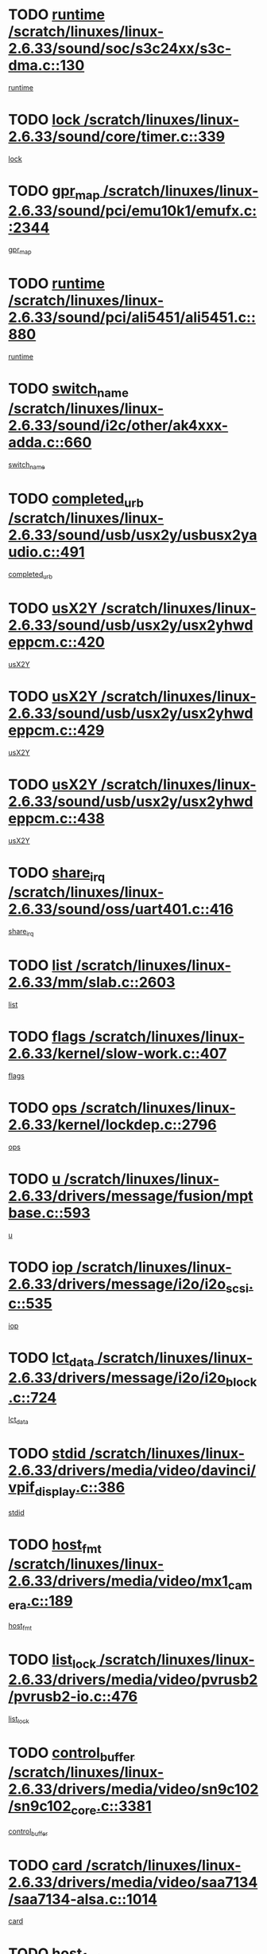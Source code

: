 * TODO [[view:/scratch/linuxes/linux-2.6.33/sound/soc/s3c24xx/s3c-dma.c::face=ovl-face1::linb=130::colb=5::cole=14][runtime /scratch/linuxes/linux-2.6.33/sound/soc/s3c24xx/s3c-dma.c::130]]
[[view:/scratch/linuxes/linux-2.6.33/sound/soc/s3c24xx/s3c-dma.c::face=ovl-face2::linb=128::colb=8::cole=17][runtime]]
* TODO [[view:/scratch/linuxes/linux-2.6.33/sound/core/timer.c::face=ovl-face1::linb=339::colb=6::cole=11][lock /scratch/linuxes/linux-2.6.33/sound/core/timer.c::339]]
[[view:/scratch/linuxes/linux-2.6.33/sound/core/timer.c::face=ovl-face2::linb=336::colb=19::cole=24][lock]]
* TODO [[view:/scratch/linuxes/linux-2.6.33/sound/pci/emu10k1/emufx.c::face=ovl-face1::linb=2344::colb=5::cole=10][gpr_map /scratch/linuxes/linux-2.6.33/sound/pci/emu10k1/emufx.c::2344]]
[[view:/scratch/linuxes/linux-2.6.33/sound/pci/emu10k1/emufx.c::face=ovl-face2::linb=1795::colb=6::cole=11][gpr_map]]
* TODO [[view:/scratch/linuxes/linux-2.6.33/sound/pci/ali5451/ali5451.c::face=ovl-face1::linb=880::colb=20::cole=37][runtime /scratch/linuxes/linux-2.6.33/sound/pci/ali5451/ali5451.c::880]]
[[view:/scratch/linuxes/linux-2.6.33/sound/pci/ali5451/ali5451.c::face=ovl-face2::linb=875::colb=11::cole=28][runtime]]
* TODO [[view:/scratch/linuxes/linux-2.6.33/sound/i2c/other/ak4xxx-adda.c::face=ovl-face1::linb=660::colb=8::cole=20][switch_name /scratch/linuxes/linux-2.6.33/sound/i2c/other/ak4xxx-adda.c::660]]
[[view:/scratch/linuxes/linux-2.6.33/sound/i2c/other/ak4xxx-adda.c::face=ovl-face2::linb=641::colb=8::cole=20][switch_name]]
* TODO [[view:/scratch/linuxes/linux-2.6.33/sound/usb/usx2y/usbusx2yaudio.c::face=ovl-face1::linb=491::colb=6::cole=10][completed_urb /scratch/linuxes/linux-2.6.33/sound/usb/usx2y/usbusx2yaudio.c::491]]
[[view:/scratch/linuxes/linux-2.6.33/sound/usb/usx2y/usbusx2yaudio.c::face=ovl-face2::linb=488::colb=1::cole=5][completed_urb]]
* TODO [[view:/scratch/linuxes/linux-2.6.33/sound/usb/usx2y/usx2yhwdeppcm.c::face=ovl-face1::linb=420::colb=6::cole=10][usX2Y /scratch/linuxes/linux-2.6.33/sound/usb/usx2y/usx2yhwdeppcm.c::420]]
[[view:/scratch/linuxes/linux-2.6.33/sound/usb/usx2y/usx2yhwdeppcm.c::face=ovl-face2::linb=411::colb=26::cole=30][usX2Y]]
* TODO [[view:/scratch/linuxes/linux-2.6.33/sound/usb/usx2y/usx2yhwdeppcm.c::face=ovl-face1::linb=429::colb=6::cole=10][usX2Y /scratch/linuxes/linux-2.6.33/sound/usb/usx2y/usx2yhwdeppcm.c::429]]
[[view:/scratch/linuxes/linux-2.6.33/sound/usb/usx2y/usx2yhwdeppcm.c::face=ovl-face2::linb=411::colb=26::cole=30][usX2Y]]
* TODO [[view:/scratch/linuxes/linux-2.6.33/sound/usb/usx2y/usx2yhwdeppcm.c::face=ovl-face1::linb=438::colb=7::cole=11][usX2Y /scratch/linuxes/linux-2.6.33/sound/usb/usx2y/usx2yhwdeppcm.c::438]]
[[view:/scratch/linuxes/linux-2.6.33/sound/usb/usx2y/usx2yhwdeppcm.c::face=ovl-face2::linb=411::colb=26::cole=30][usX2Y]]
* TODO [[view:/scratch/linuxes/linux-2.6.33/sound/oss/uart401.c::face=ovl-face1::linb=416::colb=5::cole=9][share_irq /scratch/linuxes/linux-2.6.33/sound/oss/uart401.c::416]]
[[view:/scratch/linuxes/linux-2.6.33/sound/oss/uart401.c::face=ovl-face2::linb=414::colb=6::cole=10][share_irq]]
* TODO [[view:/scratch/linuxes/linux-2.6.33/mm/slab.c::face=ovl-face1::linb=2603::colb=7::cole=12][list /scratch/linuxes/linux-2.6.33/mm/slab.c::2603]]
[[view:/scratch/linuxes/linux-2.6.33/mm/slab.c::face=ovl-face2::linb=2601::colb=22::cole=27][list]]
* TODO [[view:/scratch/linuxes/linux-2.6.33/kernel/slow-work.c::face=ovl-face1::linb=407::colb=9::cole=13][flags /scratch/linuxes/linux-2.6.33/kernel/slow-work.c::407]]
[[view:/scratch/linuxes/linux-2.6.33/kernel/slow-work.c::face=ovl-face2::linb=403::colb=37::cole=41][flags]]
* TODO [[view:/scratch/linuxes/linux-2.6.33/kernel/lockdep.c::face=ovl-face1::linb=2796::colb=26::cole=31][ops /scratch/linuxes/linux-2.6.33/kernel/lockdep.c::2796]]
[[view:/scratch/linuxes/linux-2.6.33/kernel/lockdep.c::face=ovl-face2::linb=2763::colb=31::cole=36][ops]]
* TODO [[view:/scratch/linuxes/linux-2.6.33/drivers/message/fusion/mptbase.c::face=ovl-face1::linb=593::colb=6::cole=11][u /scratch/linuxes/linux-2.6.33/drivers/message/fusion/mptbase.c::593]]
[[view:/scratch/linuxes/linux-2.6.33/drivers/message/fusion/mptbase.c::face=ovl-face2::linb=580::colb=9::cole=14][u]]
* TODO [[view:/scratch/linuxes/linux-2.6.33/drivers/message/i2o/i2o_scsi.c::face=ovl-face1::linb=535::colb=15::cole=22][iop /scratch/linuxes/linux-2.6.33/drivers/message/i2o/i2o_scsi.c::535]]
[[view:/scratch/linuxes/linux-2.6.33/drivers/message/i2o/i2o_scsi.c::face=ovl-face2::linb=531::colb=5::cole=12][iop]]
* TODO [[view:/scratch/linuxes/linux-2.6.33/drivers/message/i2o/i2o_block.c::face=ovl-face1::linb=724::colb=15::cole=27][lct_data /scratch/linuxes/linux-2.6.33/drivers/message/i2o/i2o_block.c::724]]
[[view:/scratch/linuxes/linux-2.6.33/drivers/message/i2o/i2o_block.c::face=ovl-face2::linb=714::colb=11::cole=23][lct_data]]
* TODO [[view:/scratch/linuxes/linux-2.6.33/drivers/media/video/davinci/vpif_display.c::face=ovl-face1::linb=386::colb=6::cole=14][stdid /scratch/linuxes/linux-2.6.33/drivers/media/video/davinci/vpif_display.c::386]]
[[view:/scratch/linuxes/linux-2.6.33/drivers/media/video/davinci/vpif_display.c::face=ovl-face2::linb=385::colb=1::cole=9][stdid]]
* TODO [[view:/scratch/linuxes/linux-2.6.33/drivers/media/video/mx1_camera.c::face=ovl-face1::linb=189::colb=16::cole=32][host_fmt /scratch/linuxes/linux-2.6.33/drivers/media/video/mx1_camera.c::189]]
[[view:/scratch/linuxes/linux-2.6.33/drivers/media/video/mx1_camera.c::face=ovl-face2::linb=178::colb=6::cole=22][host_fmt]]
* TODO [[view:/scratch/linuxes/linux-2.6.33/drivers/media/video/pvrusb2/pvrusb2-io.c::face=ovl-face1::linb=476::colb=5::cole=7][list_lock /scratch/linuxes/linux-2.6.33/drivers/media/video/pvrusb2/pvrusb2-io.c::476]]
[[view:/scratch/linuxes/linux-2.6.33/drivers/media/video/pvrusb2/pvrusb2-io.c::face=ovl-face2::linb=474::colb=25::cole=27][list_lock]]
* TODO [[view:/scratch/linuxes/linux-2.6.33/drivers/media/video/sn9c102/sn9c102_core.c::face=ovl-face1::linb=3381::colb=5::cole=8][control_buffer /scratch/linuxes/linux-2.6.33/drivers/media/video/sn9c102/sn9c102_core.c::3381]]
[[view:/scratch/linuxes/linux-2.6.33/drivers/media/video/sn9c102/sn9c102_core.c::face=ovl-face2::linb=3262::colb=7::cole=10][control_buffer]]
* TODO [[view:/scratch/linuxes/linux-2.6.33/drivers/media/video/saa7134/saa7134-alsa.c::face=ovl-face1::linb=1014::colb=17::cole=21][card /scratch/linuxes/linux-2.6.33/drivers/media/video/saa7134/saa7134-alsa.c::1014]]
[[view:/scratch/linuxes/linux-2.6.33/drivers/media/video/saa7134/saa7134-alsa.c::face=ovl-face2::linb=1009::colb=25::cole=29][card]]
* TODO [[view:/scratch/linuxes/linux-2.6.33/drivers/media/video/pxa_camera.c::face=ovl-face1::linb=457::colb=16::cole=32][host_fmt /scratch/linuxes/linux-2.6.33/drivers/media/video/pxa_camera.c::457]]
[[view:/scratch/linuxes/linux-2.6.33/drivers/media/video/pxa_camera.c::face=ovl-face2::linb=438::colb=6::cole=22][host_fmt]]
* TODO [[view:/scratch/linuxes/linux-2.6.33/drivers/media/video/zc0301/zc0301_core.c::face=ovl-face1::linb=2026::colb=5::cole=8][control_buffer /scratch/linuxes/linux-2.6.33/drivers/media/video/zc0301/zc0301_core.c::2026]]
[[view:/scratch/linuxes/linux-2.6.33/drivers/media/video/zc0301/zc0301_core.c::face=ovl-face2::linb=1955::colb=7::cole=10][control_buffer]]
* TODO [[view:/scratch/linuxes/linux-2.6.33/drivers/media/video/cx18/cx18-dvb.c::face=ovl-face1::linb=256::colb=6::cole=12][cx /scratch/linuxes/linux-2.6.33/drivers/media/video/cx18/cx18-dvb.c::256]]
[[view:/scratch/linuxes/linux-2.6.33/drivers/media/video/cx18/cx18-dvb.c::face=ovl-face2::linb=216::colb=19::cole=25][cx]]
* TODO [[view:/scratch/linuxes/linux-2.6.33/drivers/media/video/cx18/cx18-dvb.c::face=ovl-face1::linb=288::colb=5::cole=11][cx /scratch/linuxes/linux-2.6.33/drivers/media/video/cx18/cx18-dvb.c::288]]
[[view:/scratch/linuxes/linux-2.6.33/drivers/media/video/cx18/cx18-dvb.c::face=ovl-face2::linb=282::colb=19::cole=25][cx]]
* TODO [[view:/scratch/linuxes/linux-2.6.33/drivers/media/video/ov511.c::face=ovl-face1::linb=5948::colb=5::cole=7][dev /scratch/linuxes/linux-2.6.33/drivers/media/video/ov511.c::5948]]
[[view:/scratch/linuxes/linux-2.6.33/drivers/media/video/ov511.c::face=ovl-face2::linb=5945::colb=1::cole=3][dev]]
* TODO [[view:/scratch/linuxes/linux-2.6.33/drivers/media/video/ov511.c::face=ovl-face1::linb=5919::colb=6::cole=8][lock /scratch/linuxes/linux-2.6.33/drivers/media/video/ov511.c::5919]]
[[view:/scratch/linuxes/linux-2.6.33/drivers/media/video/ov511.c::face=ovl-face2::linb=5916::colb=13::cole=15][lock]]
* TODO [[view:/scratch/linuxes/linux-2.6.33/drivers/media/video/usbvideo/ibmcam.c::face=ovl-face1::linb=406::colb=8::cole=11][vpic /scratch/linuxes/linux-2.6.33/drivers/media/video/usbvideo/ibmcam.c::406]]
[[view:/scratch/linuxes/linux-2.6.33/drivers/media/video/usbvideo/ibmcam.c::face=ovl-face2::linb=399::colb=24::cole=27][vpic]]
* TODO [[view:/scratch/linuxes/linux-2.6.33/drivers/media/video/usbvideo/quickcam_messenger.c::face=ovl-face1::linb=699::colb=6::cole=9][user_data /scratch/linuxes/linux-2.6.33/drivers/media/video/usbvideo/quickcam_messenger.c::699]]
[[view:/scratch/linuxes/linux-2.6.33/drivers/media/video/usbvideo/quickcam_messenger.c::face=ovl-face2::linb=695::colb=34::cole=37][user_data]]
* TODO [[view:/scratch/linuxes/linux-2.6.33/drivers/media/video/et61x251/et61x251_core.c::face=ovl-face1::linb=2639::colb=5::cole=8][control_buffer /scratch/linuxes/linux-2.6.33/drivers/media/video/et61x251/et61x251_core.c::2639]]
[[view:/scratch/linuxes/linux-2.6.33/drivers/media/video/et61x251/et61x251_core.c::face=ovl-face2::linb=2554::colb=7::cole=10][control_buffer]]
* TODO [[view:/scratch/linuxes/linux-2.6.33/drivers/media/video/s2255drv.c::face=ovl-face1::linb=2605::colb=5::cole=8][open_lock /scratch/linuxes/linux-2.6.33/drivers/media/video/s2255drv.c::2605]]
[[view:/scratch/linuxes/linux-2.6.33/drivers/media/video/s2255drv.c::face=ovl-face2::linb=2603::colb=15::cole=18][open_lock]]
* TODO [[view:/scratch/linuxes/linux-2.6.33/drivers/media/video/sh_mobile_ceu_camera.c::face=ovl-face1::linb=356::colb=16::cole=32][host_fmt /scratch/linuxes/linux-2.6.33/drivers/media/video/sh_mobile_ceu_camera.c::356]]
[[view:/scratch/linuxes/linux-2.6.33/drivers/media/video/sh_mobile_ceu_camera.c::face=ovl-face2::linb=334::colb=6::cole=22][host_fmt]]
* TODO [[view:/scratch/linuxes/linux-2.6.33/drivers/media/dvb/frontends/stv0900_core.c::face=ovl-face1::linb=306::colb=5::cole=9][quartz /scratch/linuxes/linux-2.6.33/drivers/media/dvb/frontends/stv0900_core.c::306]]
[[view:/scratch/linuxes/linux-2.6.33/drivers/media/dvb/frontends/stv0900_core.c::face=ovl-face2::linb=304::colb=3::cole=7][quartz]]
* TODO [[view:/scratch/linuxes/linux-2.6.33/drivers/media/dvb/frontends/stv0900_core.c::face=ovl-face1::linb=1357::colb=5::cole=20][errs /scratch/linuxes/linux-2.6.33/drivers/media/dvb/frontends/stv0900_core.c::1357]]
[[view:/scratch/linuxes/linux-2.6.33/drivers/media/dvb/frontends/stv0900_core.c::face=ovl-face2::linb=1353::colb=2::cole=17][errs]]
* TODO [[view:/scratch/linuxes/linux-2.6.33/drivers/media/dvb/dvb-usb/anysee.c::face=ovl-face1::linb=482::colb=5::cole=6][udev /scratch/linuxes/linux-2.6.33/drivers/media/dvb/dvb-usb/anysee.c::482]]
[[view:/scratch/linuxes/linux-2.6.33/drivers/media/dvb/dvb-usb/anysee.c::face=ovl-face2::linb=477::colb=25::cole=26][udev]]
* TODO [[view:/scratch/linuxes/linux-2.6.33/drivers/media/dvb/dvb-usb/opera1.c::face=ovl-face1::linb=486::colb=5::cole=7][size /scratch/linuxes/linux-2.6.33/drivers/media/dvb/dvb-usb/opera1.c::486]]
[[view:/scratch/linuxes/linux-2.6.33/drivers/media/dvb/dvb-usb/opera1.c::face=ovl-face2::linb=452::colb=14::cole=16][size]]
* TODO [[view:/scratch/linuxes/linux-2.6.33/drivers/s390/char/tape_core.c::face=ovl-face1::linb=1110::colb=4::cole=11][status /scratch/linuxes/linux-2.6.33/drivers/s390/char/tape_core.c::1110]]
[[view:/scratch/linuxes/linux-2.6.33/drivers/s390/char/tape_core.c::face=ovl-face2::linb=1101::colb=6::cole=13][status]]
* TODO [[view:/scratch/linuxes/linux-2.6.33/drivers/s390/scsi/zfcp_scsi.c::face=ovl-face1::linb=63::colb=33::cole=52][hostdata /scratch/linuxes/linux-2.6.33/drivers/s390/scsi/zfcp_scsi.c::63]]
[[view:/scratch/linuxes/linux-2.6.33/drivers/s390/scsi/zfcp_scsi.c::face=ovl-face2::linb=61::colb=26::cole=45][hostdata]]
* TODO [[view:/scratch/linuxes/linux-2.6.33/drivers/s390/scsi/zfcp_scsi.c::face=ovl-face1::linb=63::colb=6::cole=19][host /scratch/linuxes/linux-2.6.33/drivers/s390/scsi/zfcp_scsi.c::63]]
[[view:/scratch/linuxes/linux-2.6.33/drivers/s390/scsi/zfcp_scsi.c::face=ovl-face2::linb=61::colb=26::cole=39][host]]
* TODO [[view:/scratch/linuxes/linux-2.6.33/drivers/s390/scsi/zfcp_scsi.c::face=ovl-face1::linb=92::colb=15::cole=19][port /scratch/linuxes/linux-2.6.33/drivers/s390/scsi/zfcp_scsi.c::92]]
[[view:/scratch/linuxes/linux-2.6.33/drivers/s390/scsi/zfcp_scsi.c::face=ovl-face2::linb=89::colb=32::cole=36][port]]
* TODO [[view:/scratch/linuxes/linux-2.6.33/drivers/s390/net/lcs.c::face=ovl-face1::linb=1610::colb=30::cole=45][count /scratch/linuxes/linux-2.6.33/drivers/s390/net/lcs.c::1610]]
[[view:/scratch/linuxes/linux-2.6.33/drivers/s390/net/lcs.c::face=ovl-face2::linb=1600::colb=18::cole=33][count]]
* TODO [[view:/scratch/linuxes/linux-2.6.33/drivers/s390/net/lcs.c::face=ovl-face1::linb=1780::colb=7::cole=16][name /scratch/linuxes/linux-2.6.33/drivers/s390/net/lcs.c::1780]]
[[view:/scratch/linuxes/linux-2.6.33/drivers/s390/net/lcs.c::face=ovl-face2::linb=1779::colb=7::cole=16][name]]
* TODO [[view:/scratch/linuxes/linux-2.6.33/drivers/mmc/host/omap.c::face=ovl-face1::linb=262::colb=8::cole=12][host /scratch/linuxes/linux-2.6.33/drivers/mmc/host/omap.c::262]]
[[view:/scratch/linuxes/linux-2.6.33/drivers/mmc/host/omap.c::face=ovl-face2::linb=258::colb=30::cole=34][host]]
* TODO [[view:/scratch/linuxes/linux-2.6.33/drivers/mmc/host/imxmmc.c::face=ovl-face1::linb=486::colb=8::cole=17][data /scratch/linuxes/linux-2.6.33/drivers/mmc/host/imxmmc.c::486]]
[[view:/scratch/linuxes/linux-2.6.33/drivers/mmc/host/imxmmc.c::face=ovl-face2::linb=476::colb=6::cole=15][data]]
* TODO [[view:/scratch/linuxes/linux-2.6.33/drivers/mmc/host/omap_hsmmc.c::face=ovl-face1::linb=1856::colb=5::cole=9][mmc /scratch/linuxes/linux-2.6.33/drivers/mmc/host/omap_hsmmc.c::1856]]
[[view:/scratch/linuxes/linux-2.6.33/drivers/mmc/host/omap_hsmmc.c::face=ovl-face2::linb=1854::colb=17::cole=21][mmc]]
* TODO [[view:/scratch/linuxes/linux-2.6.33/drivers/mmc/host/omap_hsmmc.c::face=ovl-face1::linb=698::colb=7::cole=16][opcode /scratch/linuxes/linux-2.6.33/drivers/mmc/host/omap_hsmmc.c::698]]
[[view:/scratch/linuxes/linux-2.6.33/drivers/mmc/host/omap_hsmmc.c::face=ovl-face2::linb=697::colb=33::cole=42][opcode]]
* TODO [[view:/scratch/linuxes/linux-2.6.33/drivers/mmc/host/davinci_mmc.c::face=ovl-face1::linb=1201::colb=5::cole=10][version /scratch/linuxes/linux-2.6.33/drivers/mmc/host/davinci_mmc.c::1201]]
[[view:/scratch/linuxes/linux-2.6.33/drivers/mmc/host/davinci_mmc.c::face=ovl-face2::linb=1196::colb=17::cole=22][version]]
* TODO [[view:/scratch/linuxes/linux-2.6.33/drivers/video/aty/atyfb_base.c::face=ovl-face1::linb=1348::colb=5::cole=17][set_pll /scratch/linuxes/linux-2.6.33/drivers/video/aty/atyfb_base.c::1348]]
[[view:/scratch/linuxes/linux-2.6.33/drivers/video/aty/atyfb_base.c::face=ovl-face2::linb=1345::colb=1::cole=13][set_pll]]
* TODO [[view:/scratch/linuxes/linux-2.6.33/drivers/video/matrox/matroxfb_base.c::face=ovl-face1::linb=1970::colb=8::cole=11][node /scratch/linuxes/linux-2.6.33/drivers/video/matrox/matroxfb_base.c::1970]]
[[view:/scratch/linuxes/linux-2.6.33/drivers/video/matrox/matroxfb_base.c::face=ovl-face2::linb=1962::colb=11::cole=14][node]]
* TODO [[view:/scratch/linuxes/linux-2.6.33/drivers/video/epson1355fb.c::face=ovl-face1::linb=594::colb=5::cole=9][par /scratch/linuxes/linux-2.6.33/drivers/video/epson1355fb.c::594]]
[[view:/scratch/linuxes/linux-2.6.33/drivers/video/epson1355fb.c::face=ovl-face2::linb=585::colb=29::cole=33][par]]
* TODO [[view:/scratch/linuxes/linux-2.6.33/drivers/video/geode/gx1fb_core.c::face=ovl-face1::linb=378::colb=5::cole=9][screen_base /scratch/linuxes/linux-2.6.33/drivers/video/geode/gx1fb_core.c::378]]
[[view:/scratch/linuxes/linux-2.6.33/drivers/video/geode/gx1fb_core.c::face=ovl-face2::linb=365::colb=5::cole=9][screen_base]]
* TODO [[view:/scratch/linuxes/linux-2.6.33/drivers/video/geode/lxfb_core.c::face=ovl-face1::linb=584::colb=5::cole=9][screen_base /scratch/linuxes/linux-2.6.33/drivers/video/geode/lxfb_core.c::584]]
[[view:/scratch/linuxes/linux-2.6.33/drivers/video/geode/lxfb_core.c::face=ovl-face2::linb=567::colb=5::cole=9][screen_base]]
* TODO [[view:/scratch/linuxes/linux-2.6.33/drivers/video/geode/gxfb_core.c::face=ovl-face1::linb=448::colb=5::cole=9][screen_base /scratch/linuxes/linux-2.6.33/drivers/video/geode/gxfb_core.c::448]]
[[view:/scratch/linuxes/linux-2.6.33/drivers/video/geode/gxfb_core.c::face=ovl-face2::linb=431::colb=5::cole=9][screen_base]]
* TODO [[view:/scratch/linuxes/linux-2.6.33/drivers/spi/orion_spi.c::face=ovl-face1::linb=407::colb=7::cole=8][len /scratch/linuxes/linux-2.6.33/drivers/spi/orion_spi.c::407]]
[[view:/scratch/linuxes/linux-2.6.33/drivers/spi/orion_spi.c::face=ovl-face2::linb=400::colb=48::cole=49][len]]
* TODO [[view:/scratch/linuxes/linux-2.6.33/drivers/spi/orion_spi.c::face=ovl-face1::linb=407::colb=7::cole=8][rx_buf /scratch/linuxes/linux-2.6.33/drivers/spi/orion_spi.c::407]]
[[view:/scratch/linuxes/linux-2.6.33/drivers/spi/orion_spi.c::face=ovl-face2::linb=400::colb=27::cole=28][rx_buf]]
* TODO [[view:/scratch/linuxes/linux-2.6.33/drivers/spi/orion_spi.c::face=ovl-face1::linb=407::colb=7::cole=8][tx_buf /scratch/linuxes/linux-2.6.33/drivers/spi/orion_spi.c::407]]
[[view:/scratch/linuxes/linux-2.6.33/drivers/spi/orion_spi.c::face=ovl-face2::linb=400::colb=6::cole=7][tx_buf]]
* TODO [[view:/scratch/linuxes/linux-2.6.33/drivers/rtc/rtc-m48t59.c::face=ovl-face1::linb=508::colb=5::cole=11][ioaddr /scratch/linuxes/linux-2.6.33/drivers/rtc/rtc-m48t59.c::508]]
[[view:/scratch/linuxes/linux-2.6.33/drivers/rtc/rtc-m48t59.c::face=ovl-face2::linb=506::colb=5::cole=11][ioaddr]]
* TODO [[view:/scratch/linuxes/linux-2.6.33/drivers/block/cciss.c::face=ovl-face1::linb=1929::colb=5::cole=22][raid_level /scratch/linuxes/linux-2.6.33/drivers/block/cciss.c::1929]]
[[view:/scratch/linuxes/linux-2.6.33/drivers/block/cciss.c::face=ovl-face2::linb=1908::colb=5::cole=22][raid_level]]
* TODO [[view:/scratch/linuxes/linux-2.6.33/drivers/block/cciss.c::face=ovl-face1::linb=2212::colb=7::cole=16][busy_configuring /scratch/linuxes/linux-2.6.33/drivers/block/cciss.c::2212]]
[[view:/scratch/linuxes/linux-2.6.33/drivers/block/cciss.c::face=ovl-face2::linb=2209::colb=3::cole=12][busy_configuring]]
* TODO [[view:/scratch/linuxes/linux-2.6.33/drivers/block/DAC960.c::face=ovl-face1::linb=2346::colb=10::cole=28][SCSI_InquiryData /scratch/linuxes/linux-2.6.33/drivers/block/DAC960.c::2346]]
[[view:/scratch/linuxes/linux-2.6.33/drivers/block/DAC960.c::face=ovl-face2::linb=2339::colb=28::cole=46][SCSI_InquiryData]]
* TODO [[view:/scratch/linuxes/linux-2.6.33/drivers/hwmon/w83792d.c::face=ovl-face1::linb=927::colb=5::cole=18][addr /scratch/linuxes/linux-2.6.33/drivers/hwmon/w83792d.c::927]]
[[view:/scratch/linuxes/linux-2.6.33/drivers/hwmon/w83792d.c::face=ovl-face2::linb=914::colb=29::cole=42][addr]]
* TODO [[view:/scratch/linuxes/linux-2.6.33/drivers/hwmon/w83791d.c::face=ovl-face1::linb=1253::colb=5::cole=18][addr /scratch/linuxes/linux-2.6.33/drivers/hwmon/w83791d.c::1253]]
[[view:/scratch/linuxes/linux-2.6.33/drivers/hwmon/w83791d.c::face=ovl-face2::linb=1240::colb=4::cole=17][addr]]
* TODO [[view:/scratch/linuxes/linux-2.6.33/drivers/hwmon/w83793.c::face=ovl-face1::linb=1156::colb=5::cole=18][addr /scratch/linuxes/linux-2.6.33/drivers/hwmon/w83793.c::1156]]
[[view:/scratch/linuxes/linux-2.6.33/drivers/hwmon/w83793.c::face=ovl-face2::linb=1143::colb=30::cole=43][addr]]
* TODO [[view:/scratch/linuxes/linux-2.6.33/drivers/base/core.c::face=ovl-face1::linb=1697::colb=7::cole=17][kobj /scratch/linuxes/linux-2.6.33/drivers/base/core.c::1697]]
[[view:/scratch/linuxes/linux-2.6.33/drivers/base/core.c::face=ovl-face2::linb=1693::colb=33::cole=43][kobj]]
* TODO [[view:/scratch/linuxes/linux-2.6.33/drivers/mtd/nand/mxc_nand.c::face=ovl-face1::linb=889::colb=5::cole=8][priv /scratch/linuxes/linux-2.6.33/drivers/mtd/nand/mxc_nand.c::889]]
[[view:/scratch/linuxes/linux-2.6.33/drivers/mtd/nand/mxc_nand.c::face=ovl-face2::linb=884::colb=31::cole=34][priv]]
* TODO [[view:/scratch/linuxes/linux-2.6.33/drivers/mtd/nand/mxc_nand.c::face=ovl-face1::linb=907::colb=5::cole=8][priv /scratch/linuxes/linux-2.6.33/drivers/mtd/nand/mxc_nand.c::907]]
[[view:/scratch/linuxes/linux-2.6.33/drivers/mtd/nand/mxc_nand.c::face=ovl-face2::linb=901::colb=31::cole=34][priv]]
* TODO [[view:/scratch/linuxes/linux-2.6.33/drivers/mtd/chips/cfi_cmdset_0001.c::face=ovl-face1::linb=618::colb=4::cole=7][eraseregions /scratch/linuxes/linux-2.6.33/drivers/mtd/chips/cfi_cmdset_0001.c::618]]
[[view:/scratch/linuxes/linux-2.6.33/drivers/mtd/chips/cfi_cmdset_0001.c::face=ovl-face2::linb=564::colb=6::cole=9][eraseregions]]
* TODO [[view:/scratch/linuxes/linux-2.6.33/drivers/mtd/chips/cfi_cmdset_0002.c::face=ovl-face1::linb=497::colb=4::cole=7][eraseregions /scratch/linuxes/linux-2.6.33/drivers/mtd/chips/cfi_cmdset_0002.c::497]]
[[view:/scratch/linuxes/linux-2.6.33/drivers/mtd/chips/cfi_cmdset_0002.c::face=ovl-face2::linb=458::colb=6::cole=9][eraseregions]]
* TODO [[view:/scratch/linuxes/linux-2.6.33/drivers/mtd/maps/integrator-flash.c::face=ovl-face1::linb=119::colb=5::cole=16][owner /scratch/linuxes/linux-2.6.33/drivers/mtd/maps/integrator-flash.c::119]]
[[view:/scratch/linuxes/linux-2.6.33/drivers/mtd/maps/integrator-flash.c::face=ovl-face2::linb=113::colb=1::cole=12][owner]]
* TODO [[view:/scratch/linuxes/linux-2.6.33/drivers/char/amiserial.c::face=ovl-face1::linb=2078::colb=5::cole=9][tlet /scratch/linuxes/linux-2.6.33/drivers/char/amiserial.c::2078]]
[[view:/scratch/linuxes/linux-2.6.33/drivers/char/amiserial.c::face=ovl-face2::linb=2072::colb=15::cole=19][tlet]]
* TODO [[view:/scratch/linuxes/linux-2.6.33/drivers/char/amiserial.c::face=ovl-face1::linb=602::colb=5::cole=14][termios /scratch/linuxes/linux-2.6.33/drivers/char/amiserial.c::602]]
[[view:/scratch/linuxes/linux-2.6.33/drivers/char/amiserial.c::face=ovl-face2::linb=598::colb=5::cole=14][termios]]
* TODO [[view:/scratch/linuxes/linux-2.6.33/drivers/char/synclink.c::face=ovl-face1::linb=2034::colb=6::cole=9][name /scratch/linuxes/linux-2.6.33/drivers/char/synclink.c::2034]]
[[view:/scratch/linuxes/linux-2.6.33/drivers/char/synclink.c::face=ovl-face2::linb=2031::colb=31::cole=34][name]]
* TODO [[view:/scratch/linuxes/linux-2.6.33/drivers/char/synclink.c::face=ovl-face1::linb=2124::colb=6::cole=9][name /scratch/linuxes/linux-2.6.33/drivers/char/synclink.c::2124]]
[[view:/scratch/linuxes/linux-2.6.33/drivers/char/synclink.c::face=ovl-face2::linb=2121::colb=31::cole=34][name]]
* TODO [[view:/scratch/linuxes/linux-2.6.33/drivers/char/synclink.c::face=ovl-face1::linb=1372::colb=9::cole=23][hw_stopped /scratch/linuxes/linux-2.6.33/drivers/char/synclink.c::1372]]
[[view:/scratch/linuxes/linux-2.6.33/drivers/char/synclink.c::face=ovl-face2::linb=1368::colb=7::cole=21][hw_stopped]]
* TODO [[view:/scratch/linuxes/linux-2.6.33/drivers/char/synclink.c::face=ovl-face1::linb=1382::colb=9::cole=23][hw_stopped /scratch/linuxes/linux-2.6.33/drivers/char/synclink.c::1382]]
[[view:/scratch/linuxes/linux-2.6.33/drivers/char/synclink.c::face=ovl-face2::linb=1368::colb=7::cole=21][hw_stopped]]
* TODO [[view:/scratch/linuxes/linux-2.6.33/drivers/char/mxser.c::face=ovl-face1::linb=2196::colb=38::cole=41][index /scratch/linuxes/linux-2.6.33/drivers/char/mxser.c::2196]]
[[view:/scratch/linuxes/linux-2.6.33/drivers/char/mxser.c::face=ovl-face2::linb=2190::colb=17::cole=20][index]]
* TODO [[view:/scratch/linuxes/linux-2.6.33/drivers/char/serial167.c::face=ovl-face1::linb=1052::colb=5::cole=14][termios /scratch/linuxes/linux-2.6.33/drivers/char/serial167.c::1052]]
[[view:/scratch/linuxes/linux-2.6.33/drivers/char/serial167.c::face=ovl-face2::linb=831::colb=9::cole=18][termios]]
* TODO [[view:/scratch/linuxes/linux-2.6.33/drivers/char/pcmcia/synclink_cs.c::face=ovl-face1::linb=1100::colb=8::cole=11][hw_stopped /scratch/linuxes/linux-2.6.33/drivers/char/pcmcia/synclink_cs.c::1100]]
[[view:/scratch/linuxes/linux-2.6.33/drivers/char/pcmcia/synclink_cs.c::face=ovl-face2::linb=1096::colb=6::cole=9][hw_stopped]]
* TODO [[view:/scratch/linuxes/linux-2.6.33/drivers/char/pcmcia/synclink_cs.c::face=ovl-face1::linb=1110::colb=8::cole=11][hw_stopped /scratch/linuxes/linux-2.6.33/drivers/char/pcmcia/synclink_cs.c::1110]]
[[view:/scratch/linuxes/linux-2.6.33/drivers/char/pcmcia/synclink_cs.c::face=ovl-face2::linb=1096::colb=6::cole=9][hw_stopped]]
* TODO [[view:/scratch/linuxes/linux-2.6.33/drivers/char/vme_scc.c::face=ovl-face1::linb=644::colb=5::cole=22][hw_stopped /scratch/linuxes/linux-2.6.33/drivers/char/vme_scc.c::644]]
[[view:/scratch/linuxes/linux-2.6.33/drivers/char/vme_scc.c::face=ovl-face2::linb=638::colb=5::cole=22][hw_stopped]]
* TODO [[view:/scratch/linuxes/linux-2.6.33/drivers/char/vme_scc.c::face=ovl-face1::linb=644::colb=5::cole=22][stopped /scratch/linuxes/linux-2.6.33/drivers/char/vme_scc.c::644]]
[[view:/scratch/linuxes/linux-2.6.33/drivers/char/vme_scc.c::face=ovl-face2::linb=637::colb=33::cole=50][stopped]]
* TODO [[view:/scratch/linuxes/linux-2.6.33/drivers/char/ser_a2232.c::face=ovl-face1::linb=596::colb=56::cole=73][hw_stopped /scratch/linuxes/linux-2.6.33/drivers/char/ser_a2232.c::596]]
[[view:/scratch/linuxes/linux-2.6.33/drivers/char/ser_a2232.c::face=ovl-face2::linb=582::colb=7::cole=24][hw_stopped]]
* TODO [[view:/scratch/linuxes/linux-2.6.33/drivers/char/ser_a2232.c::face=ovl-face1::linb=596::colb=56::cole=73][stopped /scratch/linuxes/linux-2.6.33/drivers/char/ser_a2232.c::596]]
[[view:/scratch/linuxes/linux-2.6.33/drivers/char/ser_a2232.c::face=ovl-face2::linb=581::colb=7::cole=24][stopped]]
* TODO [[view:/scratch/linuxes/linux-2.6.33/drivers/char/ip2/ip2main.c::face=ovl-face1::linb=1637::colb=7::cole=10][closing /scratch/linuxes/linux-2.6.33/drivers/char/ip2/ip2main.c::1637]]
[[view:/scratch/linuxes/linux-2.6.33/drivers/char/ip2/ip2main.c::face=ovl-face2::linb=1617::colb=1::cole=4][closing]]
* TODO [[view:/scratch/linuxes/linux-2.6.33/drivers/hid/hid-debug.c::face=ovl-face1::linb=967::colb=9::cole=19][debug_wait /scratch/linuxes/linux-2.6.33/drivers/hid/hid-debug.c::967]]
[[view:/scratch/linuxes/linux-2.6.33/drivers/hid/hid-debug.c::face=ovl-face2::linb=954::colb=19::cole=29][debug_wait]]
* TODO [[view:/scratch/linuxes/linux-2.6.33/drivers/scsi/mvsas/mv_sas.c::face=ovl-face1::linb=1363::colb=5::cole=12][mvi_info /scratch/linuxes/linux-2.6.33/drivers/scsi/mvsas/mv_sas.c::1363]]
[[view:/scratch/linuxes/linux-2.6.33/drivers/scsi/mvsas/mv_sas.c::face=ovl-face2::linb=1358::colb=24::cole=31][mvi_info]]
* TODO [[view:/scratch/linuxes/linux-2.6.33/drivers/scsi/scsi_lib.c::face=ovl-face1::linb=2007::colb=6::cole=11][sense_key /scratch/linuxes/linux-2.6.33/drivers/scsi/scsi_lib.c::2007]]
[[view:/scratch/linuxes/linux-2.6.33/drivers/scsi/scsi_lib.c::face=ovl-face2::linb=2005::colb=3::cole=8][sense_key]]
* TODO [[view:/scratch/linuxes/linux-2.6.33/drivers/scsi/aacraid/commsup.c::face=ovl-face1::linb=1849::colb=5::cole=16][queue /scratch/linuxes/linux-2.6.33/drivers/scsi/aacraid/commsup.c::1849]]
[[view:/scratch/linuxes/linux-2.6.33/drivers/scsi/aacraid/commsup.c::face=ovl-face2::linb=1574::colb=17::cole=28][queue]]
* TODO [[view:/scratch/linuxes/linux-2.6.33/drivers/scsi/aacraid/commsup.c::face=ovl-face1::linb=1779::colb=15::cole=26][queue /scratch/linuxes/linux-2.6.33/drivers/scsi/aacraid/commsup.c::1779]]
[[view:/scratch/linuxes/linux-2.6.33/drivers/scsi/aacraid/commsup.c::face=ovl-face2::linb=1767::colb=25::cole=36][queue]]
* TODO [[view:/scratch/linuxes/linux-2.6.33/drivers/scsi/aacraid/commsup.c::face=ovl-face1::linb=1789::colb=16::cole=27][queue /scratch/linuxes/linux-2.6.33/drivers/scsi/aacraid/commsup.c::1789]]
[[view:/scratch/linuxes/linux-2.6.33/drivers/scsi/aacraid/commsup.c::face=ovl-face2::linb=1767::colb=25::cole=36][queue]]
* TODO [[view:/scratch/linuxes/linux-2.6.33/drivers/scsi/aacraid/commsup.c::face=ovl-face1::linb=860::colb=8::cole=11][maximum_num_containers /scratch/linuxes/linux-2.6.33/drivers/scsi/aacraid/commsup.c::860]]
[[view:/scratch/linuxes/linux-2.6.33/drivers/scsi/aacraid/commsup.c::face=ovl-face2::linb=850::colb=20::cole=23][maximum_num_containers]]
* TODO [[view:/scratch/linuxes/linux-2.6.33/drivers/scsi/aacraid/aachba.c::face=ovl-face1::linb=1553::colb=8::cole=14][dev /scratch/linuxes/linux-2.6.33/drivers/scsi/aacraid/aachba.c::1553]]
[[view:/scratch/linuxes/linux-2.6.33/drivers/scsi/aacraid/aachba.c::face=ovl-face2::linb=1515::colb=7::cole=13][dev]]
* TODO [[view:/scratch/linuxes/linux-2.6.33/drivers/scsi/cxgb3i/cxgb3i_pdu.c::face=ovl-face1::linb=464::colb=5::cole=9][callback_lock /scratch/linuxes/linux-2.6.33/drivers/scsi/cxgb3i/cxgb3i_pdu.c::464]]
[[view:/scratch/linuxes/linux-2.6.33/drivers/scsi/cxgb3i/cxgb3i_pdu.c::face=ovl-face2::linb=463::colb=14::cole=18][callback_lock]]
* TODO [[view:/scratch/linuxes/linux-2.6.33/drivers/scsi/eata_pio.c::face=ovl-face1::linb=505::colb=6::cole=8][serial_number /scratch/linuxes/linux-2.6.33/drivers/scsi/eata_pio.c::505]]
[[view:/scratch/linuxes/linux-2.6.33/drivers/scsi/eata_pio.c::face=ovl-face2::linb=503::colb=73::cole=75][serial_number]]
* TODO [[view:/scratch/linuxes/linux-2.6.33/drivers/scsi/initio.c::face=ovl-face1::linb=2820::colb=9::cole=13][result /scratch/linuxes/linux-2.6.33/drivers/scsi/initio.c::2820]]
[[view:/scratch/linuxes/linux-2.6.33/drivers/scsi/initio.c::face=ovl-face2::linb=2819::colb=1::cole=5][result]]
* TODO [[view:/scratch/linuxes/linux-2.6.33/drivers/scsi/pm8001/pm8001_sas.c::face=ovl-face1::linb=891::colb=5::cole=15][device_id /scratch/linuxes/linux-2.6.33/drivers/scsi/pm8001/pm8001_sas.c::891]]
[[view:/scratch/linuxes/linux-2.6.33/drivers/scsi/pm8001/pm8001_sas.c::face=ovl-face2::linb=887::colb=17::cole=27][device_id]]
* TODO [[view:/scratch/linuxes/linux-2.6.33/drivers/scsi/ncr53c8xx.c::face=ovl-face1::linb=5642::colb=7::cole=9][lp /scratch/linuxes/linux-2.6.33/drivers/scsi/ncr53c8xx.c::5642]]
[[view:/scratch/linuxes/linux-2.6.33/drivers/scsi/ncr53c8xx.c::face=ovl-face2::linb=5636::colb=18::cole=20][lp]]
* TODO [[view:/scratch/linuxes/linux-2.6.33/drivers/scsi/ncr53c8xx.c::face=ovl-face1::linb=5642::colb=24::cole=28][id /scratch/linuxes/linux-2.6.33/drivers/scsi/ncr53c8xx.c::5642]]
[[view:/scratch/linuxes/linux-2.6.33/drivers/scsi/ncr53c8xx.c::face=ovl-face2::linb=5634::colb=20::cole=24][id]]
* TODO [[view:/scratch/linuxes/linux-2.6.33/drivers/scsi/ncr53c8xx.c::face=ovl-face1::linb=5642::colb=24::cole=28][lun /scratch/linuxes/linux-2.6.33/drivers/scsi/ncr53c8xx.c::5642]]
[[view:/scratch/linuxes/linux-2.6.33/drivers/scsi/ncr53c8xx.c::face=ovl-face2::linb=5634::colb=35::cole=39][lun]]
* TODO [[view:/scratch/linuxes/linux-2.6.33/drivers/scsi/ncr53c8xx.c::face=ovl-face1::linb=4799::colb=5::cole=12][link_ccb /scratch/linuxes/linux-2.6.33/drivers/scsi/ncr53c8xx.c::4799]]
[[view:/scratch/linuxes/linux-2.6.33/drivers/scsi/ncr53c8xx.c::face=ovl-face2::linb=4766::colb=12::cole=19][link_ccb]]
* TODO [[view:/scratch/linuxes/linux-2.6.33/drivers/scsi/arm/acornscsi.c::face=ovl-face1::linb=2251::colb=29::cole=40][device /scratch/linuxes/linux-2.6.33/drivers/scsi/arm/acornscsi.c::2251]]
[[view:/scratch/linuxes/linux-2.6.33/drivers/scsi/arm/acornscsi.c::face=ovl-face2::linb=2206::colb=12::cole=23][device]]
* TODO [[view:/scratch/linuxes/linux-2.6.33/drivers/scsi/fd_mcs.c::face=ovl-face1::linb=1241::colb=5::cole=10][device /scratch/linuxes/linux-2.6.33/drivers/scsi/fd_mcs.c::1241]]
[[view:/scratch/linuxes/linux-2.6.33/drivers/scsi/fd_mcs.c::face=ovl-face2::linb=1233::colb=27::cole=32][device]]
* TODO [[view:/scratch/linuxes/linux-2.6.33/drivers/scsi/fd_mcs.c::face=ovl-face1::linb=1132::colb=6::cole=11][host /scratch/linuxes/linux-2.6.33/drivers/scsi/fd_mcs.c::1132]]
[[view:/scratch/linuxes/linux-2.6.33/drivers/scsi/fd_mcs.c::face=ovl-face2::linb=1130::colb=27::cole=32][host]]
* TODO [[view:/scratch/linuxes/linux-2.6.33/drivers/scsi/libiscsi.c::face=ovl-face1::linb=2186::colb=7::cole=11][state /scratch/linuxes/linux-2.6.33/drivers/scsi/libiscsi.c::2186]]
[[view:/scratch/linuxes/linux-2.6.33/drivers/scsi/libiscsi.c::face=ovl-face2::linb=2117::colb=5::cole=9][state]]
* TODO [[view:/scratch/linuxes/linux-2.6.33/drivers/scsi/lpfc/lpfc_els.c::face=ovl-face1::linb=2765::colb=6::cole=10][nlp_DID /scratch/linuxes/linux-2.6.33/drivers/scsi/lpfc/lpfc_els.c::2765]]
[[view:/scratch/linuxes/linux-2.6.33/drivers/scsi/lpfc/lpfc_els.c::face=ovl-face2::linb=2565::colb=51::cole=55][nlp_DID]]
* TODO [[view:/scratch/linuxes/linux-2.6.33/drivers/scsi/lpfc/lpfc_scsi.c::face=ovl-face1::linb=2238::colb=5::cole=16][host /scratch/linuxes/linux-2.6.33/drivers/scsi/lpfc/lpfc_scsi.c::2238]]
[[view:/scratch/linuxes/linux-2.6.33/drivers/scsi/lpfc/lpfc_scsi.c::face=ovl-face2::linb=2219::colb=27::cole=38][host]]
* TODO [[view:/scratch/linuxes/linux-2.6.33/drivers/scsi/lpfc/lpfc_bsg.c::face=ovl-face1::linb=818::colb=5::cole=12][len /scratch/linuxes/linux-2.6.33/drivers/scsi/lpfc/lpfc_bsg.c::818]]
[[view:/scratch/linuxes/linux-2.6.33/drivers/scsi/lpfc/lpfc_bsg.c::face=ovl-face2::linb=809::colb=5::cole=12][len]]
* TODO [[view:/scratch/linuxes/linux-2.6.33/drivers/scsi/bfa/bfa_fcxp.c::face=ovl-face1::linb=633::colb=12::cole=16][fcxp_mod /scratch/linuxes/linux-2.6.33/drivers/scsi/bfa/bfa_fcxp.c::633]]
[[view:/scratch/linuxes/linux-2.6.33/drivers/scsi/bfa/bfa_fcxp.c::face=ovl-face2::linb=631::colb=30::cole=34][fcxp_mod]]
* TODO [[view:/scratch/linuxes/linux-2.6.33/drivers/scsi/ips.c::face=ovl-face1::linb=2798::colb=7::cole=20][cmnd /scratch/linuxes/linux-2.6.33/drivers/scsi/ips.c::2798]]
[[view:/scratch/linuxes/linux-2.6.33/drivers/scsi/ips.c::face=ovl-face2::linb=2777::colb=7::cole=20][cmnd]]
* TODO [[view:/scratch/linuxes/linux-2.6.33/drivers/scsi/ips.c::face=ovl-face1::linb=2810::colb=7::cole=20][cmnd /scratch/linuxes/linux-2.6.33/drivers/scsi/ips.c::2810]]
[[view:/scratch/linuxes/linux-2.6.33/drivers/scsi/ips.c::face=ovl-face2::linb=2777::colb=7::cole=20][cmnd]]
* TODO [[view:/scratch/linuxes/linux-2.6.33/drivers/scsi/ips.c::face=ovl-face1::linb=3292::colb=8::cole=21][cmnd /scratch/linuxes/linux-2.6.33/drivers/scsi/ips.c::3292]]
[[view:/scratch/linuxes/linux-2.6.33/drivers/scsi/ips.c::face=ovl-face2::linb=3278::colb=29::cole=42][cmnd]]
* TODO [[view:/scratch/linuxes/linux-2.6.33/drivers/scsi/ips.c::face=ovl-face1::linb=3300::colb=8::cole=21][cmnd /scratch/linuxes/linux-2.6.33/drivers/scsi/ips.c::3300]]
[[view:/scratch/linuxes/linux-2.6.33/drivers/scsi/ips.c::face=ovl-face2::linb=3278::colb=29::cole=42][cmnd]]
* TODO [[view:/scratch/linuxes/linux-2.6.33/drivers/atm/he.c::face=ovl-face1::linb=1939::colb=7::cole=15][vci /scratch/linuxes/linux-2.6.33/drivers/atm/he.c::1939]]
[[view:/scratch/linuxes/linux-2.6.33/drivers/atm/he.c::face=ovl-face2::linb=1938::colb=36::cole=44][vci]]
* TODO [[view:/scratch/linuxes/linux-2.6.33/drivers/atm/he.c::face=ovl-face1::linb=1939::colb=7::cole=15][vpi /scratch/linuxes/linux-2.6.33/drivers/atm/he.c::1939]]
[[view:/scratch/linuxes/linux-2.6.33/drivers/atm/he.c::face=ovl-face2::linb=1938::colb=21::cole=29][vpi]]
* TODO [[view:/scratch/linuxes/linux-2.6.33/drivers/md/raid5.c::face=ovl-face1::linb=5120::colb=5::cole=9][max_degraded /scratch/linuxes/linux-2.6.33/drivers/md/raid5.c::5120]]
[[view:/scratch/linuxes/linux-2.6.33/drivers/md/raid5.c::face=ovl-face2::linb=5030::colb=23::cole=27][max_degraded]]
* TODO [[view:/scratch/linuxes/linux-2.6.33/drivers/isdn/hisax/l3dss1.c::face=ovl-face1::linb=2215::colb=15::cole=17][prot /scratch/linuxes/linux-2.6.33/drivers/isdn/hisax/l3dss1.c::2215]]
[[view:/scratch/linuxes/linux-2.6.33/drivers/isdn/hisax/l3dss1.c::face=ovl-face2::linb=2211::colb=7::cole=9][prot]]
* TODO [[view:/scratch/linuxes/linux-2.6.33/drivers/isdn/hisax/l3dss1.c::face=ovl-face1::linb=2220::colb=11::cole=13][prot /scratch/linuxes/linux-2.6.33/drivers/isdn/hisax/l3dss1.c::2220]]
[[view:/scratch/linuxes/linux-2.6.33/drivers/isdn/hisax/l3dss1.c::face=ovl-face2::linb=2211::colb=7::cole=9][prot]]
* TODO [[view:/scratch/linuxes/linux-2.6.33/drivers/isdn/hisax/hfc_usb.c::face=ovl-face1::linb=657::colb=8::cole=20][truesize /scratch/linuxes/linux-2.6.33/drivers/isdn/hisax/hfc_usb.c::657]]
[[view:/scratch/linuxes/linux-2.6.33/drivers/isdn/hisax/hfc_usb.c::face=ovl-face2::linb=655::colb=31::cole=43][truesize]]
* TODO [[view:/scratch/linuxes/linux-2.6.33/drivers/isdn/hisax/l3ni1.c::face=ovl-face1::linb=2071::colb=15::cole=17][prot /scratch/linuxes/linux-2.6.33/drivers/isdn/hisax/l3ni1.c::2071]]
[[view:/scratch/linuxes/linux-2.6.33/drivers/isdn/hisax/l3ni1.c::face=ovl-face2::linb=2067::colb=7::cole=9][prot]]
* TODO [[view:/scratch/linuxes/linux-2.6.33/drivers/isdn/hisax/l3ni1.c::face=ovl-face1::linb=2076::colb=11::cole=13][prot /scratch/linuxes/linux-2.6.33/drivers/isdn/hisax/l3ni1.c::2076]]
[[view:/scratch/linuxes/linux-2.6.33/drivers/isdn/hisax/l3ni1.c::face=ovl-face2::linb=2067::colb=7::cole=9][prot]]
* TODO [[view:/scratch/linuxes/linux-2.6.33/drivers/isdn/hardware/eicon/debug.c::face=ovl-face1::linb=1939::colb=12::cole=30][DivaSTraceLibraryStop /scratch/linuxes/linux-2.6.33/drivers/isdn/hardware/eicon/debug.c::1939]]
[[view:/scratch/linuxes/linux-2.6.33/drivers/isdn/hardware/eicon/debug.c::face=ovl-face2::linb=1935::colb=13::cole=31][DivaSTraceLibraryStop]]
* TODO [[view:/scratch/linuxes/linux-2.6.33/drivers/isdn/hardware/mISDN/hfcmulti.c::face=ovl-face1::linb=2011::colb=5::cole=8][Flags /scratch/linuxes/linux-2.6.33/drivers/isdn/hardware/mISDN/hfcmulti.c::2011]]
[[view:/scratch/linuxes/linux-2.6.33/drivers/isdn/hardware/mISDN/hfcmulti.c::face=ovl-face2::linb=1961::colb=32::cole=35][Flags]]
* TODO [[view:/scratch/linuxes/linux-2.6.33/drivers/isdn/hardware/mISDN/hfcmulti.c::face=ovl-face1::linb=2131::colb=5::cole=8][Flags /scratch/linuxes/linux-2.6.33/drivers/isdn/hardware/mISDN/hfcmulti.c::2131]]
[[view:/scratch/linuxes/linux-2.6.33/drivers/isdn/hardware/mISDN/hfcmulti.c::face=ovl-face2::linb=2124::colb=32::cole=35][Flags]]
* TODO [[view:/scratch/linuxes/linux-2.6.33/drivers/isdn/hardware/mISDN/mISDNisar.c::face=ovl-face1::linb=577::colb=7::cole=21][len /scratch/linuxes/linux-2.6.33/drivers/isdn/hardware/mISDN/mISDNisar.c::577]]
[[view:/scratch/linuxes/linux-2.6.33/drivers/isdn/hardware/mISDN/mISDNisar.c::face=ovl-face2::linb=545::colb=7::cole=21][len]]
* TODO [[view:/scratch/linuxes/linux-2.6.33/drivers/isdn/hysdn/hysdn_net.c::face=ovl-face1::linb=193::colb=6::cole=8][dev /scratch/linuxes/linux-2.6.33/drivers/isdn/hysdn/hysdn_net.c::193]]
[[view:/scratch/linuxes/linux-2.6.33/drivers/isdn/hysdn/hysdn_net.c::face=ovl-face2::linb=190::colb=26::cole=28][dev]]
* TODO [[view:/scratch/linuxes/linux-2.6.33/drivers/edac/i3200_edac.c::face=ovl-face1::linb=407::colb=5::cole=8][nr_csrows /scratch/linuxes/linux-2.6.33/drivers/edac/i3200_edac.c::407]]
[[view:/scratch/linuxes/linux-2.6.33/drivers/edac/i3200_edac.c::face=ovl-face2::linb=369::colb=17::cole=20][nr_csrows]]
* TODO [[view:/scratch/linuxes/linux-2.6.33/drivers/edac/i3000_edac.c::face=ovl-face1::linb=434::colb=5::cole=8][nr_csrows /scratch/linuxes/linux-2.6.33/drivers/edac/i3000_edac.c::434]]
[[view:/scratch/linuxes/linux-2.6.33/drivers/edac/i3000_edac.c::face=ovl-face2::linb=379::colb=35::cole=38][nr_csrows]]
* TODO [[view:/scratch/linuxes/linux-2.6.33/drivers/edac/x38_edac.c::face=ovl-face1::linb=406::colb=5::cole=8][nr_csrows /scratch/linuxes/linux-2.6.33/drivers/edac/x38_edac.c::406]]
[[view:/scratch/linuxes/linux-2.6.33/drivers/edac/x38_edac.c::face=ovl-face2::linb=368::colb=17::cole=20][nr_csrows]]
* TODO [[view:/scratch/linuxes/linux-2.6.33/drivers/ata/libata-core.c::face=ovl-face1::linb=5972::colb=6::cole=9][inherits /scratch/linuxes/linux-2.6.33/drivers/ata/libata-core.c::5972]]
[[view:/scratch/linuxes/linux-2.6.33/drivers/ata/libata-core.c::face=ovl-face2::linb=5969::colb=24::cole=27][inherits]]
* TODO [[view:/scratch/linuxes/linux-2.6.33/drivers/input/keyboard/twl4030_keypad.c::face=ovl-face1::linb=335::colb=6::cole=11][keymap_data /scratch/linuxes/linux-2.6.33/drivers/input/keyboard/twl4030_keypad.c::335]]
[[view:/scratch/linuxes/linux-2.6.33/drivers/input/keyboard/twl4030_keypad.c::face=ovl-face2::linb=329::colb=48::cole=53][keymap_data]]
* TODO [[view:/scratch/linuxes/linux-2.6.33/drivers/serial/jsm/jsm_tty.c::face=ovl-face1::linb=528::colb=6::cole=8][ch_bd /scratch/linuxes/linux-2.6.33/drivers/serial/jsm/jsm_tty.c::528]]
[[view:/scratch/linuxes/linux-2.6.33/drivers/serial/jsm/jsm_tty.c::face=ovl-face2::linb=526::colb=25::cole=27][ch_bd]]
* TODO [[view:/scratch/linuxes/linux-2.6.33/drivers/serial/jsm/jsm_tty.c::face=ovl-face1::linb=659::colb=6::cole=8][ch_bd /scratch/linuxes/linux-2.6.33/drivers/serial/jsm/jsm_tty.c::659]]
[[view:/scratch/linuxes/linux-2.6.33/drivers/serial/jsm/jsm_tty.c::face=ovl-face2::linb=658::colb=25::cole=27][ch_bd]]
* TODO [[view:/scratch/linuxes/linux-2.6.33/drivers/serial/ioc4_serial.c::face=ovl-face1::linb=2076::colb=9::cole=13][ip_hooks /scratch/linuxes/linux-2.6.33/drivers/serial/ioc4_serial.c::2076]]
[[view:/scratch/linuxes/linux-2.6.33/drivers/serial/ioc4_serial.c::face=ovl-face2::linb=2070::colb=23::cole=27][ip_hooks]]
* TODO [[view:/scratch/linuxes/linux-2.6.33/drivers/serial/crisv10.c::face=ovl-face1::linb=3153::colb=6::cole=9][driver_data /scratch/linuxes/linux-2.6.33/drivers/serial/crisv10.c::3153]]
[[view:/scratch/linuxes/linux-2.6.33/drivers/serial/crisv10.c::face=ovl-face2::linb=3148::colb=50::cole=53][driver_data]]
* TODO [[view:/scratch/linuxes/linux-2.6.33/drivers/serial/ioc3_serial.c::face=ovl-face1::linb=1126::colb=9::cole=13][ip_hooks /scratch/linuxes/linux-2.6.33/drivers/serial/ioc3_serial.c::1126]]
[[view:/scratch/linuxes/linux-2.6.33/drivers/serial/ioc3_serial.c::face=ovl-face2::linb=1120::colb=28::cole=32][ip_hooks]]
* TODO [[view:/scratch/linuxes/linux-2.6.33/drivers/serial/68328serial.c::face=ovl-face1::linb=739::colb=6::cole=9][name /scratch/linuxes/linux-2.6.33/drivers/serial/68328serial.c::739]]
[[view:/scratch/linuxes/linux-2.6.33/drivers/serial/68328serial.c::face=ovl-face2::linb=736::colb=33::cole=36][name]]
* TODO [[view:/scratch/linuxes/linux-2.6.33/drivers/serial/68360serial.c::face=ovl-face1::linb=1000::colb=6::cole=9][name /scratch/linuxes/linux-2.6.33/drivers/serial/68360serial.c::1000]]
[[view:/scratch/linuxes/linux-2.6.33/drivers/serial/68360serial.c::face=ovl-face2::linb=997::colb=33::cole=36][name]]
* TODO [[view:/scratch/linuxes/linux-2.6.33/drivers/serial/68360serial.c::face=ovl-face1::linb=1039::colb=6::cole=9][name /scratch/linuxes/linux-2.6.33/drivers/serial/68360serial.c::1039]]
[[view:/scratch/linuxes/linux-2.6.33/drivers/serial/68360serial.c::face=ovl-face2::linb=1036::colb=33::cole=36][name]]
* TODO [[view:/scratch/linuxes/linux-2.6.33/drivers/serial/68360serial.c::face=ovl-face1::linb=741::colb=5::cole=19][termios /scratch/linuxes/linux-2.6.33/drivers/serial/68360serial.c::741]]
[[view:/scratch/linuxes/linux-2.6.33/drivers/serial/68360serial.c::face=ovl-face2::linb=737::colb=5::cole=19][termios]]
* TODO [[view:/scratch/linuxes/linux-2.6.33/drivers/mfd/asic3.c::face=ovl-face1::linb=834::colb=5::cole=13][start /scratch/linuxes/linux-2.6.33/drivers/mfd/asic3.c::834]]
[[view:/scratch/linuxes/linux-2.6.33/drivers/mfd/asic3.c::face=ovl-face2::linb=817::colb=5::cole=13][start]]
* TODO [[view:/scratch/linuxes/linux-2.6.33/drivers/mfd/t7l66xb.c::face=ovl-face1::linb=371::colb=5::cole=10][irq_base /scratch/linuxes/linux-2.6.33/drivers/mfd/t7l66xb.c::371]]
[[view:/scratch/linuxes/linux-2.6.33/drivers/mfd/t7l66xb.c::face=ovl-face2::linb=338::colb=21::cole=26][irq_base]]
* TODO [[view:/scratch/linuxes/linux-2.6.33/drivers/ps3/ps3-vuart.c::face=ovl-face1::linb=1013::colb=9::cole=12][core /scratch/linuxes/linux-2.6.33/drivers/ps3/ps3-vuart.c::1013]]
[[view:/scratch/linuxes/linux-2.6.33/drivers/ps3/ps3-vuart.c::face=ovl-face2::linb=1011::colb=2::cole=5][core]]
* TODO [[view:/scratch/linuxes/linux-2.6.33/drivers/ps3/sys-manager-core.c::face=ovl-face1::linb=45::colb=23::cole=26][dev /scratch/linuxes/linux-2.6.33/drivers/ps3/sys-manager-core.c::45]]
[[view:/scratch/linuxes/linux-2.6.33/drivers/ps3/sys-manager-core.c::face=ovl-face2::linb=44::colb=9::cole=12][dev]]
* TODO [[view:/scratch/linuxes/linux-2.6.33/drivers/gpu/drm/i915/intel_overlay.c::face=ovl-face1::linb=747::colb=9::cole=16][dev /scratch/linuxes/linux-2.6.33/drivers/gpu/drm/i915/intel_overlay.c::747]]
[[view:/scratch/linuxes/linux-2.6.33/drivers/gpu/drm/i915/intel_overlay.c::face=ovl-face2::linb=743::colb=26::cole=33][dev]]
* TODO [[view:/scratch/linuxes/linux-2.6.33/drivers/gpu/drm/i915/intel_sdvo.c::face=ovl-face1::linb=2877::colb=5::cole=26][algo /scratch/linuxes/linux-2.6.33/drivers/gpu/drm/i915/intel_sdvo.c::2877]]
[[view:/scratch/linuxes/linux-2.6.33/drivers/gpu/drm/i915/intel_sdvo.c::face=ovl-face2::linb=2779::colb=41::cole=62][algo]]
* TODO [[view:/scratch/linuxes/linux-2.6.33/drivers/gpu/drm/nouveau/nouveau_sgdma.c::face=ovl-face1::linb=186::colb=6::cole=10][dev /scratch/linuxes/linux-2.6.33/drivers/gpu/drm/nouveau/nouveau_sgdma.c::186]]
[[view:/scratch/linuxes/linux-2.6.33/drivers/gpu/drm/nouveau/nouveau_sgdma.c::face=ovl-face2::linb=184::colb=11::cole=15][dev]]
* TODO [[view:/scratch/linuxes/linux-2.6.33/drivers/gpu/drm/radeon/r600_blit.c::face=ovl-face1::linb=619::colb=9::cole=26][used /scratch/linuxes/linux-2.6.33/drivers/gpu/drm/radeon/r600_blit.c::619]]
[[view:/scratch/linuxes/linux-2.6.33/drivers/gpu/drm/radeon/r600_blit.c::face=ovl-face2::linb=615::colb=8::cole=25][used]]
* TODO [[view:/scratch/linuxes/linux-2.6.33/drivers/gpu/drm/radeon/r600_blit.c::face=ovl-face1::linb=707::colb=9::cole=26][used /scratch/linuxes/linux-2.6.33/drivers/gpu/drm/radeon/r600_blit.c::707]]
[[view:/scratch/linuxes/linux-2.6.33/drivers/gpu/drm/radeon/r600_blit.c::face=ovl-face2::linb=704::colb=8::cole=25][used]]
* TODO [[view:/scratch/linuxes/linux-2.6.33/drivers/gpu/drm/radeon/r600_blit.c::face=ovl-face1::linb=785::colb=7::cole=24][used /scratch/linuxes/linux-2.6.33/drivers/gpu/drm/radeon/r600_blit.c::785]]
[[view:/scratch/linuxes/linux-2.6.33/drivers/gpu/drm/radeon/r600_blit.c::face=ovl-face2::linb=781::colb=6::cole=23][used]]
* TODO [[view:/scratch/linuxes/linux-2.6.33/drivers/gpu/drm/radeon/r600_blit.c::face=ovl-face1::linb=619::colb=9::cole=26][total /scratch/linuxes/linux-2.6.33/drivers/gpu/drm/radeon/r600_blit.c::619]]
[[view:/scratch/linuxes/linux-2.6.33/drivers/gpu/drm/radeon/r600_blit.c::face=ovl-face2::linb=615::colb=40::cole=57][total]]
* TODO [[view:/scratch/linuxes/linux-2.6.33/drivers/gpu/drm/radeon/r600_blit.c::face=ovl-face1::linb=707::colb=9::cole=26][total /scratch/linuxes/linux-2.6.33/drivers/gpu/drm/radeon/r600_blit.c::707]]
[[view:/scratch/linuxes/linux-2.6.33/drivers/gpu/drm/radeon/r600_blit.c::face=ovl-face2::linb=704::colb=40::cole=57][total]]
* TODO [[view:/scratch/linuxes/linux-2.6.33/drivers/gpu/drm/radeon/r600_blit.c::face=ovl-face1::linb=785::colb=7::cole=24][total /scratch/linuxes/linux-2.6.33/drivers/gpu/drm/radeon/r600_blit.c::785]]
[[view:/scratch/linuxes/linux-2.6.33/drivers/gpu/drm/radeon/r600_blit.c::face=ovl-face2::linb=781::colb=38::cole=55][total]]
* TODO [[view:/scratch/linuxes/linux-2.6.33/drivers/gpu/drm/drm_lock.c::face=ovl-face1::linb=81::colb=7::cole=27][lock /scratch/linuxes/linux-2.6.33/drivers/gpu/drm/drm_lock.c::81]]
[[view:/scratch/linuxes/linux-2.6.33/drivers/gpu/drm/drm_lock.c::face=ovl-face2::linb=68::colb=4::cole=24][lock]]
* TODO [[view:/scratch/linuxes/linux-2.6.33/drivers/pci/hotplug/cpqphp_ctrl.c::face=ovl-face1::linb=2627::colb=23::cole=31][next /scratch/linuxes/linux-2.6.33/drivers/pci/hotplug/cpqphp_ctrl.c::2627]]
[[view:/scratch/linuxes/linux-2.6.33/drivers/pci/hotplug/cpqphp_ctrl.c::face=ovl-face2::linb=2516::colb=2::cole=10][next]]
* TODO [[view:/scratch/linuxes/linux-2.6.33/drivers/pci/hotplug/cpqphp_ctrl.c::face=ovl-face1::linb=2538::colb=6::cole=14][length /scratch/linuxes/linux-2.6.33/drivers/pci/hotplug/cpqphp_ctrl.c::2538]]
[[view:/scratch/linuxes/linux-2.6.33/drivers/pci/hotplug/cpqphp_ctrl.c::face=ovl-face2::linb=2465::colb=5::cole=13][length]]
* TODO [[view:/scratch/linuxes/linux-2.6.33/drivers/pci/hotplug/cpqphp_ctrl.c::face=ovl-face1::linb=2520::colb=6::cole=13][length /scratch/linuxes/linux-2.6.33/drivers/pci/hotplug/cpqphp_ctrl.c::2520]]
[[view:/scratch/linuxes/linux-2.6.33/drivers/pci/hotplug/cpqphp_ctrl.c::face=ovl-face2::linb=2462::colb=5::cole=12][length]]
* TODO [[view:/scratch/linuxes/linux-2.6.33/drivers/pci/hotplug/cpqphp_ctrl.c::face=ovl-face1::linb=2851::colb=9::cole=16][length /scratch/linuxes/linux-2.6.33/drivers/pci/hotplug/cpqphp_ctrl.c::2851]]
[[view:/scratch/linuxes/linux-2.6.33/drivers/pci/hotplug/cpqphp_ctrl.c::face=ovl-face2::linb=2847::colb=24::cole=31][length]]
* TODO [[view:/scratch/linuxes/linux-2.6.33/drivers/pci/hotplug/cpqphp_ctrl.c::face=ovl-face1::linb=2520::colb=6::cole=13][base /scratch/linuxes/linux-2.6.33/drivers/pci/hotplug/cpqphp_ctrl.c::2520]]
[[view:/scratch/linuxes/linux-2.6.33/drivers/pci/hotplug/cpqphp_ctrl.c::face=ovl-face2::linb=2461::colb=42::cole=49][base]]
* TODO [[view:/scratch/linuxes/linux-2.6.33/drivers/pci/hotplug/cpqphp_ctrl.c::face=ovl-face1::linb=2851::colb=9::cole=16][base /scratch/linuxes/linux-2.6.33/drivers/pci/hotplug/cpqphp_ctrl.c::2851]]
[[view:/scratch/linuxes/linux-2.6.33/drivers/pci/hotplug/cpqphp_ctrl.c::face=ovl-face2::linb=2847::colb=9::cole=16][base]]
* TODO [[view:/scratch/linuxes/linux-2.6.33/drivers/pci/hotplug/cpqphp_ctrl.c::face=ovl-face1::linb=2520::colb=6::cole=13][next /scratch/linuxes/linux-2.6.33/drivers/pci/hotplug/cpqphp_ctrl.c::2520]]
[[view:/scratch/linuxes/linux-2.6.33/drivers/pci/hotplug/cpqphp_ctrl.c::face=ovl-face2::linb=2462::colb=22::cole=29][next]]
* TODO [[view:/scratch/linuxes/linux-2.6.33/drivers/pci/hotplug/cpqphp_ctrl.c::face=ovl-face1::linb=2851::colb=9::cole=16][next /scratch/linuxes/linux-2.6.33/drivers/pci/hotplug/cpqphp_ctrl.c::2851]]
[[view:/scratch/linuxes/linux-2.6.33/drivers/pci/hotplug/cpqphp_ctrl.c::face=ovl-face2::linb=2847::colb=41::cole=48][next]]
* TODO [[view:/scratch/linuxes/linux-2.6.33/drivers/pci/hotplug/cpqphp_ctrl.c::face=ovl-face1::linb=2538::colb=6::cole=14][base /scratch/linuxes/linux-2.6.33/drivers/pci/hotplug/cpqphp_ctrl.c::2538]]
[[view:/scratch/linuxes/linux-2.6.33/drivers/pci/hotplug/cpqphp_ctrl.c::face=ovl-face2::linb=2464::colb=42::cole=50][base]]
* TODO [[view:/scratch/linuxes/linux-2.6.33/drivers/pci/hotplug/cpqphp_ctrl.c::face=ovl-face1::linb=2538::colb=6::cole=14][next /scratch/linuxes/linux-2.6.33/drivers/pci/hotplug/cpqphp_ctrl.c::2538]]
[[view:/scratch/linuxes/linux-2.6.33/drivers/pci/hotplug/cpqphp_ctrl.c::face=ovl-face2::linb=2465::colb=23::cole=31][next]]
* TODO [[view:/scratch/linuxes/linux-2.6.33/drivers/net/tlan.c::face=ovl-face1::linb=568::colb=5::cole=9][dev /scratch/linuxes/linux-2.6.33/drivers/net/tlan.c::568]]
[[view:/scratch/linuxes/linux-2.6.33/drivers/net/tlan.c::face=ovl-face2::linb=560::colb=22::cole=26][dev]]
* TODO [[view:/scratch/linuxes/linux-2.6.33/drivers/net/wireless/rndis_wlan.c::face=ovl-face1::linb=2815::colb=5::cole=9][workqueue /scratch/linuxes/linux-2.6.33/drivers/net/wireless/rndis_wlan.c::2815]]
[[view:/scratch/linuxes/linux-2.6.33/drivers/net/wireless/rndis_wlan.c::face=ovl-face2::linb=2813::colb=19::cole=23][workqueue]]
* TODO [[view:/scratch/linuxes/linux-2.6.33/drivers/net/wireless/mac80211_hwsim.c::face=ovl-face1::linb=482::colb=7::cole=20][band /scratch/linuxes/linux-2.6.33/drivers/net/wireless/mac80211_hwsim.c::482]]
[[view:/scratch/linuxes/linux-2.6.33/drivers/net/wireless/mac80211_hwsim.c::face=ovl-face2::linb=457::colb=18::cole=31][band]]
* TODO [[view:/scratch/linuxes/linux-2.6.33/drivers/net/wireless/libertas_tf/cmd.c::face=ovl-face1::linb=653::colb=5::cole=18][cmdbuf /scratch/linuxes/linux-2.6.33/drivers/net/wireless/libertas_tf/cmd.c::653]]
[[view:/scratch/linuxes/linux-2.6.33/drivers/net/wireless/libertas_tf/cmd.c::face=ovl-face2::linb=607::colb=21::cole=34][cmdbuf]]
* TODO [[view:/scratch/linuxes/linux-2.6.33/drivers/net/wireless/libertas/cmdresp.c::face=ovl-face1::linb=328::colb=5::cole=18][cmdbuf /scratch/linuxes/linux-2.6.33/drivers/net/wireless/libertas/cmdresp.c::328]]
[[view:/scratch/linuxes/linux-2.6.33/drivers/net/wireless/libertas/cmdresp.c::face=ovl-face2::linb=215::colb=21::cole=34][cmdbuf]]
* TODO [[view:/scratch/linuxes/linux-2.6.33/drivers/net/wireless/libertas/if_usb.c::face=ovl-face1::linb=361::colb=5::cole=9][dev /scratch/linuxes/linux-2.6.33/drivers/net/wireless/libertas/if_usb.c::361]]
[[view:/scratch/linuxes/linux-2.6.33/drivers/net/wireless/libertas/if_usb.c::face=ovl-face2::linb=357::colb=21::cole=25][dev]]
* TODO [[view:/scratch/linuxes/linux-2.6.33/drivers/net/wireless/ath/ath5k/base.c::face=ovl-face1::linb=2119::colb=42::cole=44][skb /scratch/linuxes/linux-2.6.33/drivers/net/wireless/ath/ath5k/base.c::2119]]
[[view:/scratch/linuxes/linux-2.6.33/drivers/net/wireless/ath/ath5k/base.c::face=ovl-face2::linb=2117::colb=14::cole=16][skb]]
* TODO [[view:/scratch/linuxes/linux-2.6.33/drivers/net/wireless/at76c50x-usb.c::face=ovl-face1::linb=1533::colb=6::cole=9][context /scratch/linuxes/linux-2.6.33/drivers/net/wireless/at76c50x-usb.c::1533]]
[[view:/scratch/linuxes/linux-2.6.33/drivers/net/wireless/at76c50x-usb.c::face=ovl-face2::linb=1527::colb=26::cole=29][context]]
* TODO [[view:/scratch/linuxes/linux-2.6.33/drivers/net/ps3_gelic_net.c::face=ovl-face1::linb=516::colb=7::cole=26][dev /scratch/linuxes/linux-2.6.33/drivers/net/ps3_gelic_net.c::516]]
[[view:/scratch/linuxes/linux-2.6.33/drivers/net/ps3_gelic_net.c::face=ovl-face2::linb=502::colb=11::cole=30][dev]]
* TODO [[view:/scratch/linuxes/linux-2.6.33/drivers/net/pci-skeleton.c::face=ovl-face1::linb=1603::colb=9::cole=12][name /scratch/linuxes/linux-2.6.33/drivers/net/pci-skeleton.c::1603]]
[[view:/scratch/linuxes/linux-2.6.33/drivers/net/pci-skeleton.c::face=ovl-face2::linb=1601::colb=2::cole=5][name]]
* TODO [[view:/scratch/linuxes/linux-2.6.33/drivers/net/wimax/i2400m/tx.c::face=ovl-face1::linb=666::colb=5::cole=19][size /scratch/linuxes/linux-2.6.33/drivers/net/wimax/i2400m/tx.c::666]]
[[view:/scratch/linuxes/linux-2.6.33/drivers/net/wimax/i2400m/tx.c::face=ovl-face2::linb=661::colb=5::cole=19][size]]
* TODO [[view:/scratch/linuxes/linux-2.6.33/drivers/net/tokenring/tms380tr.c::face=ovl-face1::linb=1355::colb=7::cole=15][size /scratch/linuxes/linux-2.6.33/drivers/net/tokenring/tms380tr.c::1355]]
[[view:/scratch/linuxes/linux-2.6.33/drivers/net/tokenring/tms380tr.c::face=ovl-face2::linb=1294::colb=10::cole=18][size]]
* TODO [[view:/scratch/linuxes/linux-2.6.33/drivers/net/tokenring/tms380tr.c::face=ovl-face1::linb=1361::colb=5::cole=13][size /scratch/linuxes/linux-2.6.33/drivers/net/tokenring/tms380tr.c::1361]]
[[view:/scratch/linuxes/linux-2.6.33/drivers/net/tokenring/tms380tr.c::face=ovl-face2::linb=1294::colb=10::cole=18][size]]
* TODO [[view:/scratch/linuxes/linux-2.6.33/drivers/net/can/usb/ems_usb.c::face=ovl-face1::linb=876::colb=5::cole=8][data /scratch/linuxes/linux-2.6.33/drivers/net/can/usb/ems_usb.c::876]]
[[view:/scratch/linuxes/linux-2.6.33/drivers/net/can/usb/ems_usb.c::face=ovl-face2::linb=762::colb=44::cole=47][data]]
* TODO [[view:/scratch/linuxes/linux-2.6.33/drivers/net/8139too.c::face=ovl-face1::linb=2066::colb=9::cole=12][name /scratch/linuxes/linux-2.6.33/drivers/net/8139too.c::2066]]
[[view:/scratch/linuxes/linux-2.6.33/drivers/net/8139too.c::face=ovl-face2::linb=2064::colb=3::cole=6][name]]
* TODO [[view:/scratch/linuxes/linux-2.6.33/drivers/net/pcmcia/xirc2ps_cs.c::face=ovl-face1::linb=1808::colb=9::cole=13][dev /scratch/linuxes/linux-2.6.33/drivers/net/pcmcia/xirc2ps_cs.c::1808]]
[[view:/scratch/linuxes/linux-2.6.33/drivers/net/pcmcia/xirc2ps_cs.c::face=ovl-face2::linb=1806::colb=13::cole=17][dev]]
* TODO [[view:/scratch/linuxes/linux-2.6.33/drivers/net/pcmcia/xirc2ps_cs.c::face=ovl-face1::linb=1558::colb=38::cole=41][base_addr /scratch/linuxes/linux-2.6.33/drivers/net/pcmcia/xirc2ps_cs.c::1558]]
[[view:/scratch/linuxes/linux-2.6.33/drivers/net/pcmcia/xirc2ps_cs.c::face=ovl-face2::linb=1555::colb=26::cole=29][base_addr]]
* TODO [[view:/scratch/linuxes/linux-2.6.33/drivers/net/ariadne.c::face=ovl-face1::linb=430::colb=8::cole=11][base_addr /scratch/linuxes/linux-2.6.33/drivers/net/ariadne.c::430]]
[[view:/scratch/linuxes/linux-2.6.33/drivers/net/ariadne.c::face=ovl-face2::linb=425::colb=56::cole=59][base_addr]]
* TODO [[view:/scratch/linuxes/linux-2.6.33/drivers/net/rrunner.c::face=ovl-face1::linb=221::colb=5::cole=9][dev /scratch/linuxes/linux-2.6.33/drivers/net/rrunner.c::221]]
[[view:/scratch/linuxes/linux-2.6.33/drivers/net/rrunner.c::face=ovl-face2::linb=114::colb=22::cole=26][dev]]
* TODO [[view:/scratch/linuxes/linux-2.6.33/drivers/net/ppp_synctty.c::face=ovl-face1::linb=674::colb=5::cole=13][data /scratch/linuxes/linux-2.6.33/drivers/net/ppp_synctty.c::674]]
[[view:/scratch/linuxes/linux-2.6.33/drivers/net/ppp_synctty.c::face=ovl-face2::linb=650::colb=31::cole=39][data]]
* TODO [[view:/scratch/linuxes/linux-2.6.33/drivers/net/ppp_synctty.c::face=ovl-face1::linb=674::colb=5::cole=13][len /scratch/linuxes/linux-2.6.33/drivers/net/ppp_synctty.c::674]]
[[view:/scratch/linuxes/linux-2.6.33/drivers/net/ppp_synctty.c::face=ovl-face2::linb=650::colb=47::cole=55][len]]
* TODO [[view:/scratch/linuxes/linux-2.6.33/drivers/net/sh_eth.c::face=ovl-face1::linb=1493::colb=5::cole=9][dma /scratch/linuxes/linux-2.6.33/drivers/net/sh_eth.c::1493]]
[[view:/scratch/linuxes/linux-2.6.33/drivers/net/sh_eth.c::face=ovl-face2::linb=1414::colb=1::cole=5][dma]]
* TODO [[view:/scratch/linuxes/linux-2.6.33/drivers/net/ehea/ehea_qmr.c::face=ovl-face1::linb=109::colb=6::cole=11][pagesize /scratch/linuxes/linux-2.6.33/drivers/net/ehea/ehea_qmr.c::109]]
[[view:/scratch/linuxes/linux-2.6.33/drivers/net/ehea/ehea_qmr.c::face=ovl-face2::linb=106::colb=35::cole=40][pagesize]]
* TODO [[view:/scratch/linuxes/linux-2.6.33/drivers/net/hamradio/yam.c::face=ovl-face1::linb=871::colb=6::cole=9][base_addr /scratch/linuxes/linux-2.6.33/drivers/net/hamradio/yam.c::871]]
[[view:/scratch/linuxes/linux-2.6.33/drivers/net/hamradio/yam.c::face=ovl-face2::linb=869::colb=67::cole=70][base_addr]]
* TODO [[view:/scratch/linuxes/linux-2.6.33/drivers/net/hamradio/yam.c::face=ovl-face1::linb=871::colb=6::cole=9][name /scratch/linuxes/linux-2.6.33/drivers/net/hamradio/yam.c::871]]
[[view:/scratch/linuxes/linux-2.6.33/drivers/net/hamradio/yam.c::face=ovl-face2::linb=869::colb=56::cole=59][name]]
* TODO [[view:/scratch/linuxes/linux-2.6.33/drivers/net/hamradio/yam.c::face=ovl-face1::linb=871::colb=6::cole=9][irq /scratch/linuxes/linux-2.6.33/drivers/net/hamradio/yam.c::871]]
[[view:/scratch/linuxes/linux-2.6.33/drivers/net/hamradio/yam.c::face=ovl-face2::linb=869::colb=83::cole=86][irq]]
* TODO [[view:/scratch/linuxes/linux-2.6.33/drivers/net/hamradio/6pack.c::face=ovl-face1::linb=676::colb=5::cole=8][mtu /scratch/linuxes/linux-2.6.33/drivers/net/hamradio/6pack.c::676]]
[[view:/scratch/linuxes/linux-2.6.33/drivers/net/hamradio/6pack.c::face=ovl-face2::linb=614::colb=7::cole=10][mtu]]
* TODO [[view:/scratch/linuxes/linux-2.6.33/drivers/staging/rtl8187se/ieee80211/ieee80211_rx.c::face=ovl-face1::linb=771::colb=5::cole=8][len /scratch/linuxes/linux-2.6.33/drivers/staging/rtl8187se/ieee80211/ieee80211_rx.c::771]]
[[view:/scratch/linuxes/linux-2.6.33/drivers/staging/rtl8187se/ieee80211/ieee80211_rx.c::face=ovl-face2::linb=769::colb=20::cole=23][len]]
* TODO [[view:/scratch/linuxes/linux-2.6.33/drivers/staging/cx25821/cx25821-audups11.c::face=ovl-face1::linb=349::colb=5::cole=7][dev /scratch/linuxes/linux-2.6.33/drivers/staging/cx25821/cx25821-audups11.c::349]]
[[view:/scratch/linuxes/linux-2.6.33/drivers/staging/cx25821/cx25821-audups11.c::face=ovl-face2::linb=346::colb=27::cole=29][dev]]
* TODO [[view:/scratch/linuxes/linux-2.6.33/drivers/staging/cx25821/cx25821-video.c::face=ovl-face1::linb=969::colb=5::cole=7][dev /scratch/linuxes/linux-2.6.33/drivers/staging/cx25821/cx25821-video.c::969]]
[[view:/scratch/linuxes/linux-2.6.33/drivers/staging/cx25821/cx25821-video.c::face=ovl-face2::linb=966::colb=27::cole=29][dev]]
* TODO [[view:/scratch/linuxes/linux-2.6.33/drivers/staging/pohmelfs/dir.c::face=ovl-face1::linb=700::colb=9::cole=14][i_nlink /scratch/linuxes/linux-2.6.33/drivers/staging/pohmelfs/dir.c::700]]
[[view:/scratch/linuxes/linux-2.6.33/drivers/staging/pohmelfs/dir.c::face=ovl-face2::linb=698::colb=21::cole=26][i_nlink]]
* TODO [[view:/scratch/linuxes/linux-2.6.33/drivers/staging/otus/usbdrv.c::face=ovl-face1::linb=885::colb=7::cole=21][name /scratch/linuxes/linux-2.6.33/drivers/staging/otus/usbdrv.c::885]]
[[view:/scratch/linuxes/linux-2.6.33/drivers/staging/otus/usbdrv.c::face=ovl-face2::linb=883::colb=40::cole=54][name]]
* TODO [[view:/scratch/linuxes/linux-2.6.33/drivers/staging/otus/80211core/cagg.c::face=ovl-face1::linb=794::colb=16::cole=22][aggHead /scratch/linuxes/linux-2.6.33/drivers/staging/otus/80211core/cagg.c::794]]
[[view:/scratch/linuxes/linux-2.6.33/drivers/staging/otus/80211core/cagg.c::face=ovl-face2::linb=780::colb=48::cole=54][aggHead]]
* TODO [[view:/scratch/linuxes/linux-2.6.33/drivers/staging/otus/80211core/cagg.c::face=ovl-face1::linb=794::colb=16::cole=22][aggTail /scratch/linuxes/linux-2.6.33/drivers/staging/otus/80211core/cagg.c::794]]
[[view:/scratch/linuxes/linux-2.6.33/drivers/staging/otus/80211core/cagg.c::face=ovl-face2::linb=780::colb=65::cole=71][aggTail]]
* TODO [[view:/scratch/linuxes/linux-2.6.33/drivers/staging/otus/80211core/cagg.c::face=ovl-face1::linb=794::colb=16::cole=22][size /scratch/linuxes/linux-2.6.33/drivers/staging/otus/80211core/cagg.c::794]]
[[view:/scratch/linuxes/linux-2.6.33/drivers/staging/otus/80211core/cagg.c::face=ovl-face2::linb=780::colb=16::cole=22][size]]
* TODO [[view:/scratch/linuxes/linux-2.6.33/drivers/staging/line6/toneport.c::face=ovl-face1::linb=242::colb=5::cole=13][line6 /scratch/linuxes/linux-2.6.33/drivers/staging/line6/toneport.c::242]]
[[view:/scratch/linuxes/linux-2.6.33/drivers/staging/line6/toneport.c::face=ovl-face2::linb=236::colb=5::cole=13][line6]]
* TODO [[view:/scratch/linuxes/linux-2.6.33/drivers/staging/iio/industrialio-core.c::face=ovl-face1::linb=298::colb=5::cole=23][lock /scratch/linuxes/linux-2.6.33/drivers/staging/iio/industrialio-core.c::298]]
[[view:/scratch/linuxes/linux-2.6.33/drivers/staging/iio/industrialio-core.c::face=ovl-face2::linb=297::colb=12::cole=30][lock]]
* TODO [[view:/scratch/linuxes/linux-2.6.33/drivers/staging/rtl8192e/ieee80211/ieee80211_rx.c::face=ovl-face1::linb=598::colb=7::cole=14][data /scratch/linuxes/linux-2.6.33/drivers/staging/rtl8192e/ieee80211/ieee80211_rx.c::598]]
[[view:/scratch/linuxes/linux-2.6.33/drivers/staging/rtl8192e/ieee80211/ieee80211_rx.c::face=ovl-face2::linb=578::colb=13::cole=20][data]]
[[view:/scratch/linuxes/linux-2.6.33/drivers/staging/rtl8192e/ieee80211/ieee80211_rx.c::face=ovl-face2::linb=580::colb=12::cole=19][data]]
* TODO [[view:/scratch/linuxes/linux-2.6.33/drivers/staging/rtl8192e/ieee80211/ieee80211_rx.c::face=ovl-face1::linb=598::colb=7::cole=14][len /scratch/linuxes/linux-2.6.33/drivers/staging/rtl8192e/ieee80211/ieee80211_rx.c::598]]
[[view:/scratch/linuxes/linux-2.6.33/drivers/staging/rtl8192e/ieee80211/ieee80211_rx.c::face=ovl-face2::linb=577::colb=7::cole=14][len]]
* TODO [[view:/scratch/linuxes/linux-2.6.33/drivers/staging/rtl8192e/ieee80211/rtl819x_BAProc.c::face=ovl-face1::linb=117::colb=18::cole=22][dev /scratch/linuxes/linux-2.6.33/drivers/staging/rtl8192e/ieee80211/rtl819x_BAProc.c::117]]
[[view:/scratch/linuxes/linux-2.6.33/drivers/staging/rtl8192e/ieee80211/rtl819x_BAProc.c::face=ovl-face2::linb=116::colb=152::cole=156][dev]]
* TODO [[view:/scratch/linuxes/linux-2.6.33/drivers/staging/rtl8192u/ieee80211/ieee80211_rx.c::face=ovl-face1::linb=590::colb=7::cole=14][data /scratch/linuxes/linux-2.6.33/drivers/staging/rtl8192u/ieee80211/ieee80211_rx.c::590]]
[[view:/scratch/linuxes/linux-2.6.33/drivers/staging/rtl8192u/ieee80211/ieee80211_rx.c::face=ovl-face2::linb=570::colb=13::cole=20][data]]
[[view:/scratch/linuxes/linux-2.6.33/drivers/staging/rtl8192u/ieee80211/ieee80211_rx.c::face=ovl-face2::linb=572::colb=12::cole=19][data]]
* TODO [[view:/scratch/linuxes/linux-2.6.33/drivers/staging/rtl8192u/ieee80211/ieee80211_rx.c::face=ovl-face1::linb=590::colb=7::cole=14][len /scratch/linuxes/linux-2.6.33/drivers/staging/rtl8192u/ieee80211/ieee80211_rx.c::590]]
[[view:/scratch/linuxes/linux-2.6.33/drivers/staging/rtl8192u/ieee80211/ieee80211_rx.c::face=ovl-face2::linb=569::colb=7::cole=14][len]]
* TODO [[view:/scratch/linuxes/linux-2.6.33/drivers/staging/rtl8192u/ieee80211/rtl819x_BAProc.c::face=ovl-face1::linb=117::colb=18::cole=22][dev /scratch/linuxes/linux-2.6.33/drivers/staging/rtl8192u/ieee80211/rtl819x_BAProc.c::117]]
[[view:/scratch/linuxes/linux-2.6.33/drivers/staging/rtl8192u/ieee80211/rtl819x_BAProc.c::face=ovl-face2::linb=116::colb=152::cole=156][dev]]
* TODO [[view:/scratch/linuxes/linux-2.6.33/drivers/staging/rtl8192u/r8192U_core.c::face=ovl-face1::linb=2411::colb=5::cole=9][ieee80211 /scratch/linuxes/linux-2.6.33/drivers/staging/rtl8192u/r8192U_core.c::2411]]
[[view:/scratch/linuxes/linux-2.6.33/drivers/staging/rtl8192u/r8192U_core.c::face=ovl-face2::linb=2405::colb=11::cole=15][ieee80211]]
* TODO [[view:/scratch/linuxes/linux-2.6.33/drivers/staging/rtl8192u/r8192U_core.c::face=ovl-face1::linb=1515::colb=4::cole=7][cb /scratch/linuxes/linux-2.6.33/drivers/staging/rtl8192u/r8192U_core.c::1515]]
[[view:/scratch/linuxes/linux-2.6.33/drivers/staging/rtl8192u/r8192U_core.c::face=ovl-face2::linb=1495::colb=34::cole=37][cb]]
* TODO [[view:/scratch/linuxes/linux-2.6.33/drivers/staging/mimio/mimio.c::face=ovl-face1::linb=231::colb=5::cole=10][idev /scratch/linuxes/linux-2.6.33/drivers/staging/mimio/mimio.c::231]]
[[view:/scratch/linuxes/linux-2.6.33/drivers/staging/mimio/mimio.c::face=ovl-face2::linb=229::colb=10::cole=15][idev]]
* TODO [[view:/scratch/linuxes/linux-2.6.33/drivers/staging/comedi/drivers/quatech_daqp_cs.c::face=ovl-face1::linb=1084::colb=5::cole=8][table_index /scratch/linuxes/linux-2.6.33/drivers/staging/comedi/drivers/quatech_daqp_cs.c::1084]]
[[view:/scratch/linuxes/linux-2.6.33/drivers/staging/comedi/drivers/quatech_daqp_cs.c::face=ovl-face2::linb=1083::colb=11::cole=14][table_index]]
* TODO [[view:/scratch/linuxes/linux-2.6.33/drivers/staging/comedi/drivers/usbdux.c::face=ovl-face1::linb=2245::colb=5::cole=29][dev /scratch/linuxes/linux-2.6.33/drivers/staging/comedi/drivers/usbdux.c::2245]]
[[view:/scratch/linuxes/linux-2.6.33/drivers/staging/comedi/drivers/usbdux.c::face=ovl-face2::linb=2242::colb=10::cole=34][dev]]
* TODO [[view:/scratch/linuxes/linux-2.6.33/drivers/staging/comedi/drivers/usbdux.c::face=ovl-face1::linb=2277::colb=7::cole=31][transfer_buffer /scratch/linuxes/linux-2.6.33/drivers/staging/comedi/drivers/usbdux.c::2277]]
[[view:/scratch/linuxes/linux-2.6.33/drivers/staging/comedi/drivers/usbdux.c::face=ovl-face2::linb=2271::colb=7::cole=31][transfer_buffer]]
* TODO [[view:/scratch/linuxes/linux-2.6.33/drivers/staging/dream/camera/msm_camera.c::face=ovl-face1::linb=799::colb=5::cole=9][type /scratch/linuxes/linux-2.6.33/drivers/staging/dream/camera/msm_camera.c::799]]
[[view:/scratch/linuxes/linux-2.6.33/drivers/staging/dream/camera/msm_camera.c::face=ovl-face2::linb=647::colb=9::cole=13][type]]
* TODO [[view:/scratch/linuxes/linux-2.6.33/drivers/staging/dream/pmem.c::face=ovl-face1::linb=608::colb=5::cole=9][flags /scratch/linuxes/linux-2.6.33/drivers/staging/dream/pmem.c::608]]
[[view:/scratch/linuxes/linux-2.6.33/drivers/staging/dream/pmem.c::face=ovl-face2::linb=597::colb=6::cole=10][flags]]
[[view:/scratch/linuxes/linux-2.6.33/drivers/staging/dream/pmem.c::face=ovl-face2::linb=598::colb=6::cole=10][flags]]
[[view:/scratch/linuxes/linux-2.6.33/drivers/staging/dream/pmem.c::face=ovl-face2::linb=599::colb=6::cole=10][flags]]
* TODO [[view:/scratch/linuxes/linux-2.6.33/drivers/staging/hv/ChannelMgmt.c::face=ovl-face1::linb=644::colb=5::cole=12][Msg /scratch/linuxes/linux-2.6.33/drivers/staging/hv/ChannelMgmt.c::644]]
[[view:/scratch/linuxes/linux-2.6.33/drivers/staging/hv/ChannelMgmt.c::face=ovl-face2::linb=616::colb=46::cole=53][Msg]]
* TODO [[view:/scratch/linuxes/linux-2.6.33/drivers/staging/vt6656/main_usb.c::face=ovl-face1::linb=856::colb=12::cole=22][pUrb /scratch/linuxes/linux-2.6.33/drivers/staging/vt6656/main_usb.c::856]]
[[view:/scratch/linuxes/linux-2.6.33/drivers/staging/vt6656/main_usb.c::face=ovl-face2::linb=852::colb=12::cole=22][pUrb]]
* TODO [[view:/scratch/linuxes/linux-2.6.33/drivers/staging/arlan/arlan-proc.c::face=ovl-face1::linb=625::colb=5::cole=8][procname /scratch/linuxes/linux-2.6.33/drivers/staging/arlan/arlan-proc.c::625]]
[[view:/scratch/linuxes/linux-2.6.33/drivers/staging/arlan/arlan-proc.c::face=ovl-face2::linb=424::colb=10::cole=13][procname]]
* TODO [[view:/scratch/linuxes/linux-2.6.33/drivers/staging/serqt_usb2/serqt_usb2.c::face=ovl-face1::linb=395::colb=5::cole=8][index /scratch/linuxes/linux-2.6.33/drivers/staging/serqt_usb2/serqt_usb2.c::395]]
[[view:/scratch/linuxes/linux-2.6.33/drivers/staging/serqt_usb2/serqt_usb2.c::face=ovl-face2::linb=355::colb=9::cole=12][index]]
* TODO [[view:/scratch/linuxes/linux-2.6.33/drivers/staging/serqt_usb2/serqt_usb2.c::face=ovl-face1::linb=366::colb=6::cole=12][minor /scratch/linuxes/linux-2.6.33/drivers/staging/serqt_usb2/serqt_usb2.c::366]]
[[view:/scratch/linuxes/linux-2.6.33/drivers/staging/serqt_usb2/serqt_usb2.c::face=ovl-face2::linb=355::colb=22::cole=28][minor]]
* TODO [[view:/scratch/linuxes/linux-2.6.33/drivers/staging/rtl8192su/ieee80211/ieee80211_rx.c::face=ovl-face1::linb=546::colb=7::cole=14][data /scratch/linuxes/linux-2.6.33/drivers/staging/rtl8192su/ieee80211/ieee80211_rx.c::546]]
[[view:/scratch/linuxes/linux-2.6.33/drivers/staging/rtl8192su/ieee80211/ieee80211_rx.c::face=ovl-face2::linb=526::colb=13::cole=20][data]]
[[view:/scratch/linuxes/linux-2.6.33/drivers/staging/rtl8192su/ieee80211/ieee80211_rx.c::face=ovl-face2::linb=528::colb=12::cole=19][data]]
* TODO [[view:/scratch/linuxes/linux-2.6.33/drivers/staging/rtl8192su/ieee80211/ieee80211_rx.c::face=ovl-face1::linb=546::colb=7::cole=14][len /scratch/linuxes/linux-2.6.33/drivers/staging/rtl8192su/ieee80211/ieee80211_rx.c::546]]
[[view:/scratch/linuxes/linux-2.6.33/drivers/staging/rtl8192su/ieee80211/ieee80211_rx.c::face=ovl-face2::linb=525::colb=7::cole=14][len]]
* TODO [[view:/scratch/linuxes/linux-2.6.33/drivers/staging/rtl8192su/ieee80211/rtl819x_BAProc.c::face=ovl-face1::linb=117::colb=18::cole=22][dev /scratch/linuxes/linux-2.6.33/drivers/staging/rtl8192su/ieee80211/rtl819x_BAProc.c::117]]
[[view:/scratch/linuxes/linux-2.6.33/drivers/staging/rtl8192su/ieee80211/rtl819x_BAProc.c::face=ovl-face2::linb=116::colb=152::cole=156][dev]]
* TODO [[view:/scratch/linuxes/linux-2.6.33/drivers/staging/rt2860/common/rtmp_init.c::face=ovl-face1::linb=3418::colb=5::cole=8][CommonCfg /scratch/linuxes/linux-2.6.33/drivers/staging/rt2860/common/rtmp_init.c::3418]]
[[view:/scratch/linuxes/linux-2.6.33/drivers/staging/rt2860/common/rtmp_init.c::face=ovl-face2::linb=3412::colb=22::cole=25][CommonCfg]]
* TODO [[view:/scratch/linuxes/linux-2.6.33/drivers/staging/altpciechdma/altpciechdma.c::face=ovl-face1::linb=535::colb=23::cole=34][w3 /scratch/linuxes/linux-2.6.33/drivers/staging/altpciechdma/altpciechdma.c::535]]
[[view:/scratch/linuxes/linux-2.6.33/drivers/staging/altpciechdma/altpciechdma.c::face=ovl-face2::linb=532::colb=49::cole=60][w3]]
* TODO [[view:/scratch/linuxes/linux-2.6.33/drivers/staging/altpciechdma/altpciechdma.c::face=ovl-face1::linb=535::colb=6::cole=18][w3 /scratch/linuxes/linux-2.6.33/drivers/staging/altpciechdma/altpciechdma.c::535]]
[[view:/scratch/linuxes/linux-2.6.33/drivers/staging/altpciechdma/altpciechdma.c::face=ovl-face2::linb=531::colb=50::cole=62][w3]]
* TODO [[view:/scratch/linuxes/linux-2.6.33/drivers/staging/altpciechdma/altpciechdma.c::face=ovl-face1::linb=944::colb=5::cole=8][table_virt /scratch/linuxes/linux-2.6.33/drivers/staging/altpciechdma/altpciechdma.c::944]]
[[view:/scratch/linuxes/linux-2.6.33/drivers/staging/altpciechdma/altpciechdma.c::face=ovl-face2::linb=801::colb=6::cole=9][table_virt]]
* TODO [[view:/scratch/linuxes/linux-2.6.33/drivers/usb/host/ehci-sched.c::face=ovl-face1::linb=1002::colb=15::cole=22][hub /scratch/linuxes/linux-2.6.33/drivers/usb/host/ehci-sched.c::1002]]
[[view:/scratch/linuxes/linux-2.6.33/drivers/usb/host/ehci-sched.c::face=ovl-face2::linb=996::colb=8::cole=15][hub]]
* TODO [[view:/scratch/linuxes/linux-2.6.33/drivers/usb/host/ohci-omap.c::face=ovl-face1::linb=220::colb=8::cole=25][label /scratch/linuxes/linux-2.6.33/drivers/usb/host/ohci-omap.c::220]]
[[view:/scratch/linuxes/linux-2.6.33/drivers/usb/host/ohci-omap.c::face=ovl-face2::linb=218::colb=5::cole=22][label]]
* TODO [[view:/scratch/linuxes/linux-2.6.33/drivers/usb/host/ehci-mxc.c::face=ovl-face1::linb=226::colb=5::cole=10][otg /scratch/linuxes/linux-2.6.33/drivers/usb/host/ehci-mxc.c::226]]
[[view:/scratch/linuxes/linux-2.6.33/drivers/usb/host/ehci-mxc.c::face=ovl-face2::linb=208::colb=5::cole=10][otg]]
* TODO [[view:/scratch/linuxes/linux-2.6.33/drivers/usb/host/ehci-dbg.c::face=ovl-face1::linb=616::colb=8::cole=12][period /scratch/linuxes/linux-2.6.33/drivers/usb/host/ehci-dbg.c::616]]
[[view:/scratch/linuxes/linux-2.6.33/drivers/usb/host/ehci-dbg.c::face=ovl-face2::linb=561::colb=6::cole=10][period]]
* TODO [[view:/scratch/linuxes/linux-2.6.33/drivers/usb/gadget/at91_udc.c::face=ovl-face1::linb=473::colb=14::cole=16][udc /scratch/linuxes/linux-2.6.33/drivers/usb/gadget/at91_udc.c::473]]
[[view:/scratch/linuxes/linux-2.6.33/drivers/usb/gadget/at91_udc.c::face=ovl-face2::linb=468::colb=24::cole=26][udc]]
* TODO [[view:/scratch/linuxes/linux-2.6.33/drivers/usb/gadget/at91_udc.c::face=ovl-face1::linb=689::colb=5::cole=8][queue /scratch/linuxes/linux-2.6.33/drivers/usb/gadget/at91_udc.c::689]]
[[view:/scratch/linuxes/linux-2.6.33/drivers/usb/gadget/at91_udc.c::face=ovl-face2::linb=611::colb=33::cole=36][queue]]
* TODO [[view:/scratch/linuxes/linux-2.6.33/drivers/usb/gadget/pxa25x_udc.c::face=ovl-face1::linb=701::colb=6::cole=14][wMaxPacketSize /scratch/linuxes/linux-2.6.33/drivers/usb/gadget/pxa25x_udc.c::701]]
[[view:/scratch/linuxes/linux-2.6.33/drivers/usb/gadget/pxa25x_udc.c::face=ovl-face2::linb=688::colb=7::cole=15][wMaxPacketSize]]
* TODO [[view:/scratch/linuxes/linux-2.6.33/drivers/usb/gadget/u_serial.c::face=ovl-face1::linb=399::colb=7::cole=21][in /scratch/linuxes/linux-2.6.33/drivers/usb/gadget/u_serial.c::399]]
[[view:/scratch/linuxes/linux-2.6.33/drivers/usb/gadget/u_serial.c::face=ovl-face2::linb=356::colb=22::cole=36][in]]
* TODO [[view:/scratch/linuxes/linux-2.6.33/drivers/usb/gadget/u_serial.c::face=ovl-face1::linb=451::colb=7::cole=21][out /scratch/linuxes/linux-2.6.33/drivers/usb/gadget/u_serial.c::451]]
[[view:/scratch/linuxes/linux-2.6.33/drivers/usb/gadget/u_serial.c::face=ovl-face2::linb=418::colb=23::cole=37][out]]
* TODO [[view:/scratch/linuxes/linux-2.6.33/drivers/usb/gadget/langwell_udc.c::face=ovl-face1::linb=867::colb=12::cole=15][dtd_count /scratch/linuxes/linux-2.6.33/drivers/usb/gadget/langwell_udc.c::867]]
[[view:/scratch/linuxes/linux-2.6.33/drivers/usb/gadget/langwell_udc.c::face=ovl-face2::linb=851::colb=1::cole=4][dtd_count]]
* TODO [[view:/scratch/linuxes/linux-2.6.33/drivers/usb/gadget/imx_udc.c::face=ovl-face1::linb=798::colb=26::cole=32][imx_usb /scratch/linuxes/linux-2.6.33/drivers/usb/gadget/imx_udc.c::798]]
[[view:/scratch/linuxes/linux-2.6.33/drivers/usb/gadget/imx_udc.c::face=ovl-face2::linb=777::colb=11::cole=17][imx_usb]]
* TODO [[view:/scratch/linuxes/linux-2.6.33/drivers/usb/gadget/s3c2410_udc.c::face=ovl-face1::linb=1911::colb=5::cole=13][vbus_pin /scratch/linuxes/linux-2.6.33/drivers/usb/gadget/s3c2410_udc.c::1911]]
[[view:/scratch/linuxes/linux-2.6.33/drivers/usb/gadget/s3c2410_udc.c::face=ovl-face2::linb=1875::colb=20::cole=28][vbus_pin]]
* TODO [[view:/scratch/linuxes/linux-2.6.33/drivers/usb/gadget/amd5536udc.c::face=ovl-face1::linb=1237::colb=5::cole=8][dma_done /scratch/linuxes/linux-2.6.33/drivers/usb/gadget/amd5536udc.c::1237]]
[[view:/scratch/linuxes/linux-2.6.33/drivers/usb/gadget/amd5536udc.c::face=ovl-face2::linb=1129::colb=1::cole=4][dma_done]]
* TODO [[view:/scratch/linuxes/linux-2.6.33/drivers/usb/gadget/amd5536udc.c::face=ovl-face1::linb=3158::colb=5::cole=14][cfg /scratch/linuxes/linux-2.6.33/drivers/usb/gadget/amd5536udc.c::3158]]
[[view:/scratch/linuxes/linux-2.6.33/drivers/usb/gadget/amd5536udc.c::face=ovl-face2::linb=3155::colb=40::cole=49][cfg]]
* TODO [[view:/scratch/linuxes/linux-2.6.33/drivers/usb/gadget/fsl_udc_core.c::face=ovl-face1::linb=835::colb=5::cole=8][dtd_count /scratch/linuxes/linux-2.6.33/drivers/usb/gadget/fsl_udc_core.c::835]]
[[view:/scratch/linuxes/linux-2.6.33/drivers/usb/gadget/fsl_udc_core.c::face=ovl-face2::linb=818::colb=1::cole=4][dtd_count]]
* TODO [[view:/scratch/linuxes/linux-2.6.33/drivers/usb/gadget/lh7a40x_udc.c::face=ovl-face1::linb=417::colb=6::cole=12][driver /scratch/linuxes/linux-2.6.33/drivers/usb/gadget/lh7a40x_udc.c::417]]
[[view:/scratch/linuxes/linux-2.6.33/drivers/usb/gadget/lh7a40x_udc.c::face=ovl-face2::linb=415::colb=29::cole=35][driver]]
* TODO [[view:/scratch/linuxes/linux-2.6.33/drivers/usb/serial/io_ti.c::face=ovl-face1::linb=2140::colb=5::cole=8][driver_data /scratch/linuxes/linux-2.6.33/drivers/usb/serial/io_ti.c::2140]]
[[view:/scratch/linuxes/linux-2.6.33/drivers/usb/serial/io_ti.c::face=ovl-face2::linb=2088::colb=32::cole=35][driver_data]]
* TODO [[view:/scratch/linuxes/linux-2.6.33/drivers/usb/serial/keyspan.c::face=ovl-face1::linb=1862::colb=5::cole=13][pipe /scratch/linuxes/linux-2.6.33/drivers/usb/serial/keyspan.c::1862]]
[[view:/scratch/linuxes/linux-2.6.33/drivers/usb/serial/keyspan.c::face=ovl-face2::linb=1859::colb=52::cole=60][pipe]]
* TODO [[view:/scratch/linuxes/linux-2.6.33/drivers/usb/serial/keyspan.c::face=ovl-face1::linb=2149::colb=5::cole=13][pipe /scratch/linuxes/linux-2.6.33/drivers/usb/serial/keyspan.c::2149]]
[[view:/scratch/linuxes/linux-2.6.33/drivers/usb/serial/keyspan.c::face=ovl-face2::linb=2145::colb=30::cole=38][pipe]]
* TODO [[view:/scratch/linuxes/linux-2.6.33/drivers/dma/txx9dmac.c::face=ovl-face1::linb=1267::colb=5::cole=10][have_64bit_regs /scratch/linuxes/linux-2.6.33/drivers/dma/txx9dmac.c::1267]]
[[view:/scratch/linuxes/linux-2.6.33/drivers/dma/txx9dmac.c::face=ovl-face2::linb=1247::colb=25::cole=30][have_64bit_regs]]
* TODO [[view:/scratch/linuxes/linux-2.6.33/drivers/dma/coh901318.c::face=ovl-face1::linb=610::colb=5::cole=13][pending_irqs /scratch/linuxes/linux-2.6.33/drivers/dma/coh901318.c::610]]
[[view:/scratch/linuxes/linux-2.6.33/drivers/dma/coh901318.c::face=ovl-face2::linb=608::colb=8::cole=16][pending_irqs]]
* TODO [[view:/scratch/linuxes/linux-2.6.33/drivers/dma/mv_xor.c::face=ovl-face1::linb=732::colb=8::cole=15][async_tx /scratch/linuxes/linux-2.6.33/drivers/dma/mv_xor.c::732]]
[[view:/scratch/linuxes/linux-2.6.33/drivers/dma/mv_xor.c::face=ovl-face2::linb=731::colb=22::cole=29][async_tx]]
* TODO [[view:/scratch/linuxes/linux-2.6.33/drivers/dma/mv_xor.c::face=ovl-face1::linb=772::colb=8::cole=15][async_tx /scratch/linuxes/linux-2.6.33/drivers/dma/mv_xor.c::772]]
[[view:/scratch/linuxes/linux-2.6.33/drivers/dma/mv_xor.c::face=ovl-face2::linb=771::colb=22::cole=29][async_tx]]
* TODO [[view:/scratch/linuxes/linux-2.6.33/drivers/macintosh/windfarm_pm121.c::face=ovl-face1::linb=576::colb=5::cole=12][name /scratch/linuxes/linux-2.6.33/drivers/macintosh/windfarm_pm121.c::576]]
[[view:/scratch/linuxes/linux-2.6.33/drivers/macintosh/windfarm_pm121.c::face=ovl-face2::linb=574::colb=29::cole=36][name]]
* TODO [[view:/scratch/linuxes/linux-2.6.33/drivers/macintosh/windfarm_pm121.c::face=ovl-face1::linb=820::colb=5::cole=20][pid /scratch/linuxes/linux-2.6.33/drivers/macintosh/windfarm_pm121.c::820]]
[[view:/scratch/linuxes/linux-2.6.33/drivers/macintosh/windfarm_pm121.c::face=ovl-face2::linb=811::colb=31::cole=46][pid]]
* TODO [[view:/scratch/linuxes/linux-2.6.33/drivers/infiniband/hw/mlx4/cq.c::face=ovl-face1::linb=400::colb=6::cole=20][buf /scratch/linuxes/linux-2.6.33/drivers/infiniband/hw/mlx4/cq.c::400]]
[[view:/scratch/linuxes/linux-2.6.33/drivers/infiniband/hw/mlx4/cq.c::face=ovl-face2::linb=384::colb=52::cole=66][buf]]
* TODO [[view:/scratch/linuxes/linux-2.6.33/drivers/infiniband/ulp/ipoib/ipoib_cm.c::face=ovl-face1::linb=610::colb=6::cole=7][rx_ring /scratch/linuxes/linux-2.6.33/drivers/infiniband/ulp/ipoib/ipoib_cm.c::610]]
[[view:/scratch/linuxes/linux-2.6.33/drivers/infiniband/ulp/ipoib/ipoib_cm.c::face=ovl-face2::linb=587::colb=41::cole=42][rx_ring]]
* TODO [[view:/scratch/linuxes/linux-2.6.33/drivers/gpio/ucb1400_gpio.c::face=ovl-face1::linb=75::colb=5::cole=12][gpio_offset /scratch/linuxes/linux-2.6.33/drivers/gpio/ucb1400_gpio.c::75]]
[[view:/scratch/linuxes/linux-2.6.33/drivers/gpio/ucb1400_gpio.c::face=ovl-face2::linb=61::colb=16::cole=23][gpio_offset]]
* TODO [[view:/scratch/linuxes/linux-2.6.33/fs/configfs/dir.c::face=ovl-face1::linb=1050::colb=9::cole=15][d_fsdata /scratch/linuxes/linux-2.6.33/fs/configfs/dir.c::1050]]
[[view:/scratch/linuxes/linux-2.6.33/fs/configfs/dir.c::face=ovl-face2::linb=1047::colb=41::cole=47][d_fsdata]]
* TODO [[view:/scratch/linuxes/linux-2.6.33/fs/fscache/page.c::face=ovl-face1::linb=712::colb=5::cole=9][index /scratch/linuxes/linux-2.6.33/fs/fscache/page.c::712]]
[[view:/scratch/linuxes/linux-2.6.33/fs/fscache/page.c::face=ovl-face2::linb=707::colb=5::cole=9][index]]
* TODO [[view:/scratch/linuxes/linux-2.6.33/fs/lockd/svclock.c::face=ovl-face1::linb=554::colb=5::cole=10][b_flags /scratch/linuxes/linux-2.6.33/fs/lockd/svclock.c::554]]
[[view:/scratch/linuxes/linux-2.6.33/fs/lockd/svclock.c::face=ovl-face2::linb=500::colb=5::cole=10][b_flags]]
* TODO [[view:/scratch/linuxes/linux-2.6.33/fs/btrfs/inode.c::face=ovl-face1::linb=5514::colb=5::cole=14][i_ino /scratch/linuxes/linux-2.6.33/fs/btrfs/inode.c::5514]]
[[view:/scratch/linuxes/linux-2.6.33/fs/btrfs/inode.c::face=ovl-face2::linb=5489::colb=14::cole=23][i_ino]]
* TODO [[view:/scratch/linuxes/linux-2.6.33/fs/btrfs/volumes.c::face=ovl-face1::linb=3025::colb=6::cole=9][writeable /scratch/linuxes/linux-2.6.33/fs/btrfs/volumes.c::3025]]
[[view:/scratch/linuxes/linux-2.6.33/fs/btrfs/volumes.c::face=ovl-face2::linb=3024::colb=25::cole=28][writeable]]
* TODO [[view:/scratch/linuxes/linux-2.6.33/fs/afs/security.c::face=ovl-face1::linb=202::colb=5::cole=13][permits /scratch/linuxes/linux-2.6.33/fs/afs/security.c::202]]
[[view:/scratch/linuxes/linux-2.6.33/fs/afs/security.c::face=ovl-face2::linb=192::colb=26::cole=34][permits]]
* TODO [[view:/scratch/linuxes/linux-2.6.33/fs/ubifs/io.c::face=ovl-face1::linb=704::colb=14::cole=18][jhead /scratch/linuxes/linux-2.6.33/fs/ubifs/io.c::704]]
[[view:/scratch/linuxes/linux-2.6.33/fs/ubifs/io.c::face=ovl-face2::linb=703::colb=40::cole=44][jhead]]
* TODO [[view:/scratch/linuxes/linux-2.6.33/fs/ubifs/tnc.c::face=ovl-face1::linb=1654::colb=14::cole=18][c /scratch/linuxes/linux-2.6.33/fs/ubifs/tnc.c::1654]]
[[view:/scratch/linuxes/linux-2.6.33/fs/ubifs/tnc.c::face=ovl-face2::linb=1650::colb=30::cole=34][c]]
* TODO [[view:/scratch/linuxes/linux-2.6.33/fs/xfs/xfs_dir2_leaf.c::face=ovl-face1::linb=1565::colb=36::cole=39][data /scratch/linuxes/linux-2.6.33/fs/xfs/xfs_dir2_leaf.c::1565]]
[[view:/scratch/linuxes/linux-2.6.33/fs/xfs/xfs_dir2_leaf.c::face=ovl-face2::linb=1472::colb=8::cole=11][data]]
* TODO [[view:/scratch/linuxes/linux-2.6.33/fs/xfs/xfs_mru_cache.c::face=ovl-face1::linb=387::colb=12::cole=15][lists /scratch/linuxes/linux-2.6.33/fs/xfs/xfs_mru_cache.c::387]]
[[view:/scratch/linuxes/linux-2.6.33/fs/xfs/xfs_mru_cache.c::face=ovl-face2::linb=364::colb=6::cole=9][lists]]
* TODO [[view:/scratch/linuxes/linux-2.6.33/fs/ntfs/attrib.c::face=ovl-face1::linb=350::colb=9::cole=11][mft_no /scratch/linuxes/linux-2.6.33/fs/ntfs/attrib.c::350]]
[[view:/scratch/linuxes/linux-2.6.33/fs/ntfs/attrib.c::face=ovl-face2::linb=348::colb=3::cole=5][mft_no]]
* TODO [[view:/scratch/linuxes/linux-2.6.33/fs/ntfs/attrib.c::face=ovl-face1::linb=473::colb=9::cole=11][mft_no /scratch/linuxes/linux-2.6.33/fs/ntfs/attrib.c::473]]
[[view:/scratch/linuxes/linux-2.6.33/fs/ntfs/attrib.c::face=ovl-face2::linb=472::colb=3::cole=5][mft_no]]
* TODO [[view:/scratch/linuxes/linux-2.6.33/fs/ntfs/file.c::face=ovl-face1::linb=315::colb=5::cole=8][ntfs_ino /scratch/linuxes/linux-2.6.33/fs/ntfs/file.c::315]]
[[view:/scratch/linuxes/linux-2.6.33/fs/ntfs/file.c::face=ovl-face2::linb=314::colb=23::cole=26][ntfs_ino]]
* TODO [[view:/scratch/linuxes/linux-2.6.33/fs/efs/inode.c::face=ovl-face1::linb=299::colb=7::cole=9][b_data /scratch/linuxes/linux-2.6.33/fs/efs/inode.c::299]]
[[view:/scratch/linuxes/linux-2.6.33/fs/efs/inode.c::face=ovl-face2::linb=293::colb=24::cole=26][b_data]]
* TODO [[view:/scratch/linuxes/linux-2.6.33/fs/efs/inode.c::face=ovl-face1::linb=304::colb=7::cole=9][b_data /scratch/linuxes/linux-2.6.33/fs/efs/inode.c::304]]
[[view:/scratch/linuxes/linux-2.6.33/fs/efs/inode.c::face=ovl-face2::linb=293::colb=24::cole=26][b_data]]
* TODO [[view:/scratch/linuxes/linux-2.6.33/fs/block_dev.c::face=ovl-face1::linb=330::colb=5::cole=7][s_wait_unfrozen /scratch/linuxes/linux-2.6.33/fs/block_dev.c::330]]
[[view:/scratch/linuxes/linux-2.6.33/fs/block_dev.c::face=ovl-face2::linb=328::colb=10::cole=12][s_wait_unfrozen]]
* TODO [[view:/scratch/linuxes/linux-2.6.33/fs/isofs/inode.c::face=ovl-face1::linb=1197::colb=5::cole=7][b_data /scratch/linuxes/linux-2.6.33/fs/isofs/inode.c::1197]]
[[view:/scratch/linuxes/linux-2.6.33/fs/isofs/inode.c::face=ovl-face2::linb=1141::colb=40::cole=42][b_data]]
* TODO [[view:/scratch/linuxes/linux-2.6.33/fs/cifs/transport.c::face=ovl-face1::linb=531::colb=5::cole=19][smb_buf_length /scratch/linuxes/linux-2.6.33/fs/cifs/transport.c::531]]
[[view:/scratch/linuxes/linux-2.6.33/fs/cifs/transport.c::face=ovl-face2::linb=520::colb=15::cole=29][smb_buf_length]]
* TODO [[view:/scratch/linuxes/linux-2.6.33/fs/cifs/transport.c::face=ovl-face1::linb=722::colb=5::cole=19][smb_buf_length /scratch/linuxes/linux-2.6.33/fs/cifs/transport.c::722]]
[[view:/scratch/linuxes/linux-2.6.33/fs/cifs/transport.c::face=ovl-face2::linb=711::colb=15::cole=29][smb_buf_length]]
* TODO [[view:/scratch/linuxes/linux-2.6.33/fs/cifs/file.c::face=ovl-face1::linb=1035::colb=6::cole=25][d_sb /scratch/linuxes/linux-2.6.33/fs/cifs/file.c::1035]]
[[view:/scratch/linuxes/linux-2.6.33/fs/cifs/file.c::face=ovl-face2::linb=962::colb=19::cole=38][d_sb]]
* TODO [[view:/scratch/linuxes/linux-2.6.33/fs/cifs/file.c::face=ovl-face1::linb=1152::colb=6::cole=25][d_name /scratch/linuxes/linux-2.6.33/fs/cifs/file.c::1152]]
[[view:/scratch/linuxes/linux-2.6.33/fs/cifs/file.c::face=ovl-face2::linb=1070::colb=14::cole=33][d_name]]
* TODO [[view:/scratch/linuxes/linux-2.6.33/fs/jfs/namei.c::face=ovl-face1::linb=1179::colb=36::cole=42][i_nlink /scratch/linuxes/linux-2.6.33/fs/jfs/namei.c::1179]]
[[view:/scratch/linuxes/linux-2.6.33/fs/jfs/namei.c::face=ovl-face2::linb=1173::colb=7::cole=13][i_nlink]]
* TODO [[view:/scratch/linuxes/linux-2.6.33/fs/nfs/nfs4proc.c::face=ovl-face1::linb=4483::colb=8::cole=11][cl_exchange_flags /scratch/linuxes/linux-2.6.33/fs/nfs/nfs4proc.c::4483]]
[[view:/scratch/linuxes/linux-2.6.33/fs/nfs/nfs4proc.c::face=ovl-face2::linb=4468::colb=11::cole=14][cl_exchange_flags]]
* TODO [[view:/scratch/linuxes/linux-2.6.33/fs/nfs/super.c::face=ovl-face1::linb=2224::colb=6::cole=10][version /scratch/linuxes/linux-2.6.33/fs/nfs/super.c::2224]]
[[view:/scratch/linuxes/linux-2.6.33/fs/nfs/super.c::face=ovl-face2::linb=2186::colb=5::cole=9][version]]
* TODO [[view:/scratch/linuxes/linux-2.6.33/fs/nfs/super.c::face=ovl-face1::linb=2588::colb=6::cole=10][lsm_opts /scratch/linuxes/linux-2.6.33/fs/nfs/super.c::2588]]
[[view:/scratch/linuxes/linux-2.6.33/fs/nfs/super.c::face=ovl-face2::linb=2555::colb=25::cole=29][lsm_opts]]
* TODO [[view:/scratch/linuxes/linux-2.6.33/fs/ocfs2/namei.c::face=ovl-face1::linb=1240::colb=50::cole=58][b_data /scratch/linuxes/linux-2.6.33/fs/ocfs2/namei.c::1240]]
[[view:/scratch/linuxes/linux-2.6.33/fs/ocfs2/namei.c::face=ovl-face2::linb=1236::colb=34::cole=42][b_data]]
* TODO [[view:/scratch/linuxes/linux-2.6.33/fs/ocfs2/inode.c::face=ovl-face1::linb=200::colb=18::cole=23][i_ino /scratch/linuxes/linux-2.6.33/fs/ocfs2/inode.c::200]]
[[view:/scratch/linuxes/linux-2.6.33/fs/ocfs2/inode.c::face=ovl-face2::linb=196::colb=42::cole=47][i_ino]]
* TODO [[view:/scratch/linuxes/linux-2.6.33/fs/ocfs2/inode.c::face=ovl-face1::linb=526::colb=5::cole=9][fi_flags /scratch/linuxes/linux-2.6.33/fs/ocfs2/inode.c::526]]
[[view:/scratch/linuxes/linux-2.6.33/fs/ocfs2/inode.c::face=ovl-face2::linb=475::colb=5::cole=9][fi_flags]]
* TODO [[view:/scratch/linuxes/linux-2.6.33/fs/ocfs2/journal.c::face=ovl-face1::linb=353::colb=9::cole=12][journal /scratch/linuxes/linux-2.6.33/fs/ocfs2/journal.c::353]]
[[view:/scratch/linuxes/linux-2.6.33/fs/ocfs2/journal.c::face=ovl-face2::linb=350::colb=22::cole=25][journal]]
* TODO [[view:/scratch/linuxes/linux-2.6.33/fs/ocfs2/dlmglue.c::face=ovl-face1::linb=1556::colb=9::cole=14][i_sb /scratch/linuxes/linux-2.6.33/fs/ocfs2/dlmglue.c::1556]]
[[view:/scratch/linuxes/linux-2.6.33/fs/ocfs2/dlmglue.c::face=ovl-face2::linb=1554::colb=36::cole=41][i_sb]]
* TODO [[view:/scratch/linuxes/linux-2.6.33/fs/ocfs2/dlmglue.c::face=ovl-face1::linb=1604::colb=9::cole=14][i_sb /scratch/linuxes/linux-2.6.33/fs/ocfs2/dlmglue.c::1604]]
[[view:/scratch/linuxes/linux-2.6.33/fs/ocfs2/dlmglue.c::face=ovl-face2::linb=1602::colb=36::cole=41][i_sb]]
* TODO [[view:/scratch/linuxes/linux-2.6.33/fs/ocfs2/dlmglue.c::face=ovl-face1::linb=1657::colb=9::cole=14][i_sb /scratch/linuxes/linux-2.6.33/fs/ocfs2/dlmglue.c::1657]]
[[view:/scratch/linuxes/linux-2.6.33/fs/ocfs2/dlmglue.c::face=ovl-face2::linb=1655::colb=36::cole=41][i_sb]]
* TODO [[view:/scratch/linuxes/linux-2.6.33/fs/ocfs2/dlmglue.c::face=ovl-face1::linb=1685::colb=9::cole=14][i_sb /scratch/linuxes/linux-2.6.33/fs/ocfs2/dlmglue.c::1685]]
[[view:/scratch/linuxes/linux-2.6.33/fs/ocfs2/dlmglue.c::face=ovl-face2::linb=1683::colb=36::cole=41][i_sb]]
* TODO [[view:/scratch/linuxes/linux-2.6.33/fs/ocfs2/dlmglue.c::face=ovl-face1::linb=2284::colb=9::cole=14][i_sb /scratch/linuxes/linux-2.6.33/fs/ocfs2/dlmglue.c::2284]]
[[view:/scratch/linuxes/linux-2.6.33/fs/ocfs2/dlmglue.c::face=ovl-face2::linb=2281::colb=36::cole=41][i_sb]]
* TODO [[view:/scratch/linuxes/linux-2.6.33/fs/ocfs2/aops.c::face=ovl-face1::linb=282::colb=36::cole=40][index /scratch/linuxes/linux-2.6.33/fs/ocfs2/aops.c::282]]
[[view:/scratch/linuxes/linux-2.6.33/fs/ocfs2/aops.c::face=ovl-face2::linb=279::colb=24::cole=28][index]]
* TODO [[view:/scratch/linuxes/linux-2.6.33/fs/coda/inode.c::face=ovl-face1::linb=204::colb=5::cole=7][vc_sb /scratch/linuxes/linux-2.6.33/fs/coda/inode.c::204]]
[[view:/scratch/linuxes/linux-2.6.33/fs/coda/inode.c::face=ovl-face2::linb=169::colb=1::cole=3][vc_sb]]
* TODO [[view:/scratch/linuxes/linux-2.6.33/fs/reiserfs/lbalance.c::face=ovl-face1::linb=895::colb=6::cole=8][bi_bh /scratch/linuxes/linux-2.6.33/fs/reiserfs/lbalance.c::895]]
[[view:/scratch/linuxes/linux-2.6.33/fs/reiserfs/lbalance.c::face=ovl-face2::linb=876::colb=26::cole=28][bi_bh]]
* TODO [[view:/scratch/linuxes/linux-2.6.33/fs/reiserfs/stree.c::face=ovl-face1::linb=2115::colb=5::cole=10][i_uid /scratch/linuxes/linux-2.6.33/fs/reiserfs/stree.c::2115]]
[[view:/scratch/linuxes/linux-2.6.33/fs/reiserfs/stree.c::face=ovl-face2::linb=2113::colb=22::cole=27][i_uid]]
* TODO [[view:/scratch/linuxes/linux-2.6.33/fs/ecryptfs/crypto.c::face=ovl-face1::linb=347::colb=9::cole=19][tfm /scratch/linuxes/linux-2.6.33/fs/ecryptfs/crypto.c::347]]
[[view:/scratch/linuxes/linux-2.6.33/fs/ecryptfs/crypto.c::face=ovl-face2::linb=341::colb=9::cole=19][tfm]]
* TODO [[view:/scratch/linuxes/linux-2.6.33/fs/binfmt_elf_fdpic.c::face=ovl-face1::linb=998::colb=6::cole=8][mmap_sem /scratch/linuxes/linux-2.6.33/fs/binfmt_elf_fdpic.c::998]]
[[view:/scratch/linuxes/linux-2.6.33/fs/binfmt_elf_fdpic.c::face=ovl-face2::linb=962::colb=11::cole=13][mmap_sem]]
* TODO [[view:/scratch/linuxes/linux-2.6.33/fs/binfmt_elf_fdpic.c::face=ovl-face1::linb=1189::colb=6::cole=8][mmap_sem /scratch/linuxes/linux-2.6.33/fs/binfmt_elf_fdpic.c::1189]]
[[view:/scratch/linuxes/linux-2.6.33/fs/binfmt_elf_fdpic.c::face=ovl-face2::linb=1111::colb=12::cole=14][mmap_sem]]
* TODO [[view:/scratch/linuxes/linux-2.6.33/fs/nfsd/nfs4state.c::face=ovl-face1::linb=2060::colb=36::cole=38][dl_count /scratch/linuxes/linux-2.6.33/fs/nfsd/nfs4state.c::2060]]
[[view:/scratch/linuxes/linux-2.6.33/fs/nfsd/nfs4state.c::face=ovl-face2::linb=2058::colb=86::cole=88][dl_count]]
* TODO [[view:/scratch/linuxes/linux-2.6.33/security/smack/smack_lsm.c::face=ovl-face1::linb=2322::colb=6::cole=16][d_parent /scratch/linuxes/linux-2.6.33/security/smack/smack_lsm.c::2322]]
[[view:/scratch/linuxes/linux-2.6.33/security/smack/smack_lsm.c::face=ovl-face2::linb=2245::colb=5::cole=15][d_parent]]
* TODO [[view:/scratch/linuxes/linux-2.6.33/net/wireless/scan.c::face=ovl-face1::linb=527::colb=23::cole=28][signal_type /scratch/linuxes/linux-2.6.33/net/wireless/scan.c::527]]
[[view:/scratch/linuxes/linux-2.6.33/net/wireless/scan.c::face=ovl-face2::linb=523::colb=13::cole=18][signal_type]]
* TODO [[view:/scratch/linuxes/linux-2.6.33/net/llc/af_llc.c::face=ovl-face1::linb=811::colb=22::cole=25][len /scratch/linuxes/linux-2.6.33/net/llc/af_llc.c::811]]
[[view:/scratch/linuxes/linux-2.6.33/net/llc/af_llc.c::face=ovl-face2::linb=774::colb=9::cole=12][len]]
* TODO [[view:/scratch/linuxes/linux-2.6.33/net/xfrm/xfrm_policy.c::face=ovl-face1::linb=2268::colb=10::cole=19][outer_mode /scratch/linuxes/linux-2.6.33/net/xfrm/xfrm_policy.c::2268]]
[[view:/scratch/linuxes/linux-2.6.33/net/xfrm/xfrm_policy.c::face=ovl-face2::linb=2249::colb=8::cole=17][outer_mode]]
* TODO [[view:/scratch/linuxes/linux-2.6.33/net/rds/iw.c::face=ovl-face1::linb=245::colb=2::cole=15][node_type /scratch/linuxes/linux-2.6.33/net/rds/iw.c::245]]
[[view:/scratch/linuxes/linux-2.6.33/net/rds/iw.c::face=ovl-face2::linb=240::colb=12::cole=25][node_type]]
* TODO [[view:/scratch/linuxes/linux-2.6.33/net/rds/ib.c::face=ovl-face1::linb=243::colb=2::cole=15][node_type /scratch/linuxes/linux-2.6.33/net/rds/ib.c::243]]
[[view:/scratch/linuxes/linux-2.6.33/net/rds/ib.c::face=ovl-face2::linb=238::colb=12::cole=25][node_type]]
* TODO [[view:/scratch/linuxes/linux-2.6.33/net/ipv6/proc.c::face=ovl-face1::linb=262::colb=6::cole=10][dev /scratch/linuxes/linux-2.6.33/net/ipv6/proc.c::262]]
[[view:/scratch/linuxes/linux-2.6.33/net/ipv6/proc.c::face=ovl-face2::linb=259::colb=27::cole=31][dev]]
* TODO [[view:/scratch/linuxes/linux-2.6.33/net/ipv6/netfilter/ip6t_frag.c::face=ovl-face1::linb=91::colb=9::cole=11][frag_off /scratch/linuxes/linux-2.6.33/net/ipv6/netfilter/ip6t_frag.c::91]]
[[view:/scratch/linuxes/linux-2.6.33/net/ipv6/netfilter/ip6t_frag.c::face=ovl-face2::linb=87::colb=9::cole=11][frag_off]]
[[view:/scratch/linuxes/linux-2.6.33/net/ipv6/netfilter/ip6t_frag.c::face=ovl-face2::linb=89::colb=12::cole=14][frag_off]]
* TODO [[view:/scratch/linuxes/linux-2.6.33/net/ipv6/netfilter/ip6t_rt.c::face=ovl-face1::linb=95::colb=8::cole=10][type /scratch/linuxes/linux-2.6.33/net/ipv6/netfilter/ip6t_rt.c::95]]
[[view:/scratch/linuxes/linux-2.6.33/net/ipv6/netfilter/ip6t_rt.c::face=ovl-face2::linb=80::colb=20::cole=22][type]]
[[view:/scratch/linuxes/linux-2.6.33/net/ipv6/netfilter/ip6t_rt.c::face=ovl-face2::linb=82::colb=25::cole=27][type]]
* TODO [[view:/scratch/linuxes/linux-2.6.33/net/ipv6/netfilter/ip6t_ah.c::face=ovl-face1::linb=80::colb=9::cole=11][reserved /scratch/linuxes/linux-2.6.33/net/ipv6/netfilter/ip6t_ah.c::80]]
[[view:/scratch/linuxes/linux-2.6.33/net/ipv6/netfilter/ip6t_ah.c::face=ovl-face2::linb=77::colb=19::cole=21][reserved]]
[[view:/scratch/linuxes/linux-2.6.33/net/ipv6/netfilter/ip6t_ah.c::face=ovl-face2::linb=78::colb=23::cole=25][reserved]]
* TODO [[view:/scratch/linuxes/linux-2.6.33/net/ipv6/netfilter/ip6t_hbh.c::face=ovl-face1::linb=88::colb=8::cole=10][hdrlen /scratch/linuxes/linux-2.6.33/net/ipv6/netfilter/ip6t_hbh.c::88]]
[[view:/scratch/linuxes/linux-2.6.33/net/ipv6/netfilter/ip6t_hbh.c::face=ovl-face2::linb=80::colb=42::cole=44][hdrlen]]
* TODO [[view:/scratch/linuxes/linux-2.6.33/net/ipv6/ip6_fib.c::face=ovl-face1::linb=793::colb=5::cole=7][subtree /scratch/linuxes/linux-2.6.33/net/ipv6/ip6_fib.c::793]]
[[view:/scratch/linuxes/linux-2.6.33/net/ipv6/ip6_fib.c::face=ovl-face2::linb=696::colb=6::cole=8][subtree]]
* TODO [[view:/scratch/linuxes/linux-2.6.33/net/sched/act_api.c::face=ovl-face1::linb=969::colb=11::cole=14][sk /scratch/linuxes/linux-2.6.33/net/sched/act_api.c::969]]
[[view:/scratch/linuxes/linux-2.6.33/net/sched/act_api.c::face=ovl-face2::linb=967::colb=28::cole=31][sk]]
* TODO [[view:/scratch/linuxes/linux-2.6.33/net/sched/sch_api.c::face=ovl-face1::linb=348::colb=6::cole=7][tsize /scratch/linuxes/linux-2.6.33/net/sched/sch_api.c::348]]
[[view:/scratch/linuxes/linux-2.6.33/net/sched/sch_api.c::face=ovl-face2::linb=341::colb=5::cole=6][tsize]]
* TODO [[view:/scratch/linuxes/linux-2.6.33/net/econet/af_econet.c::face=ovl-face1::linb=399::colb=6::cole=9][type /scratch/linuxes/linux-2.6.33/net/econet/af_econet.c::399]]
[[view:/scratch/linuxes/linux-2.6.33/net/econet/af_econet.c::face=ovl-face2::linb=335::colb=5::cole=8][type]]
* TODO [[view:/scratch/linuxes/linux-2.6.33/net/decnet/dn_route.c::face=ovl-face1::linb=627::colb=16::cole=19][ifindex /scratch/linuxes/linux-2.6.33/net/decnet/dn_route.c::627]]
[[view:/scratch/linuxes/linux-2.6.33/net/decnet/dn_route.c::face=ovl-face2::linb=601::colb=11::cole=14][ifindex]]
* TODO [[view:/scratch/linuxes/linux-2.6.33/net/9p/trans_rdma.c::face=ovl-face1::linb=248::colb=6::cole=7][trans /scratch/linuxes/linux-2.6.33/net/9p/trans_rdma.c::248]]
[[view:/scratch/linuxes/linux-2.6.33/net/9p/trans_rdma.c::face=ovl-face2::linb=228::colb=30::cole=31][trans]]
* TODO [[view:/scratch/linuxes/linux-2.6.33/net/packet/af_packet.c::face=ovl-face1::linb=818::colb=8::cole=11][sk /scratch/linuxes/linux-2.6.33/net/packet/af_packet.c::818]]
[[view:/scratch/linuxes/linux-2.6.33/net/packet/af_packet.c::face=ovl-face2::linb=815::colb=33::cole=36][sk]]
* TODO [[view:/scratch/linuxes/linux-2.6.33/net/mac80211/tx.c::face=ovl-face1::linb=568::colb=5::cole=12][sta /scratch/linuxes/linux-2.6.33/net/mac80211/tx.c::568]]
[[view:/scratch/linuxes/linux-2.6.33/net/mac80211/tx.c::face=ovl-face2::linb=548::colb=37::cole=44][sta]]
* TODO [[view:/scratch/linuxes/linux-2.6.33/net/mac80211/tx.c::face=ovl-face1::linb=2080::colb=6::cole=8][beacon /scratch/linuxes/linux-2.6.33/net/mac80211/tx.c::2080]]
[[view:/scratch/linuxes/linux-2.6.33/net/mac80211/tx.c::face=ovl-face2::linb=2079::colb=27::cole=29][beacon]]
* TODO [[view:/scratch/linuxes/linux-2.6.33/net/mac80211/cfg.c::face=ovl-face1::linb=105::colb=5::cole=11][mesh_id_len /scratch/linuxes/linux-2.6.33/net/mac80211/cfg.c::105]]
[[view:/scratch/linuxes/linux-2.6.33/net/mac80211/cfg.c::face=ovl-face2::linb=96::colb=43::cole=49][mesh_id_len]]
* TODO [[view:/scratch/linuxes/linux-2.6.33/net/unix/af_unix.c::face=ovl-face1::linb=1180::colb=5::cole=10][sk_state /scratch/linuxes/linux-2.6.33/net/unix/af_unix.c::1180]]
[[view:/scratch/linuxes/linux-2.6.33/net/unix/af_unix.c::face=ovl-face2::linb=1076::colb=5::cole=10][sk_state]]
* TODO [[view:/scratch/linuxes/linux-2.6.33/net/dcb/dcbnl.c::face=ovl-face1::linb=1126::colb=11::cole=14][sk /scratch/linuxes/linux-2.6.33/net/dcb/dcbnl.c::1126]]
[[view:/scratch/linuxes/linux-2.6.33/net/dcb/dcbnl.c::face=ovl-face2::linb=1122::colb=28::cole=31][sk]]
* TODO [[view:/scratch/linuxes/linux-2.6.33/net/sunrpc/auth.c::face=ovl-face1::linb=569::colb=5::cole=9][cr_auth /scratch/linuxes/linux-2.6.33/net/sunrpc/auth.c::569]]
[[view:/scratch/linuxes/linux-2.6.33/net/sunrpc/auth.c::face=ovl-face2::linb=568::colb=16::cole=20][cr_auth]]
* TODO [[view:/scratch/linuxes/linux-2.6.33/net/sunrpc/xprt.c::face=ovl-face1::linb=204::colb=6::cole=10][tk_rqstp /scratch/linuxes/linux-2.6.33/net/sunrpc/xprt.c::204]]
[[view:/scratch/linuxes/linux-2.6.33/net/sunrpc/xprt.c::face=ovl-face2::linb=198::colb=24::cole=28][tk_rqstp]]
* TODO [[view:/scratch/linuxes/linux-2.6.33/net/sunrpc/xprt.c::face=ovl-face1::linb=209::colb=5::cole=8][rq_xprt /scratch/linuxes/linux-2.6.33/net/sunrpc/xprt.c::209]]
[[view:/scratch/linuxes/linux-2.6.33/net/sunrpc/xprt.c::face=ovl-face2::linb=199::colb=25::cole=28][rq_xprt]]
* TODO [[view:/scratch/linuxes/linux-2.6.33/net/sunrpc/xprt.c::face=ovl-face1::linb=220::colb=5::cole=8][rq_xprt /scratch/linuxes/linux-2.6.33/net/sunrpc/xprt.c::220]]
[[view:/scratch/linuxes/linux-2.6.33/net/sunrpc/xprt.c::face=ovl-face2::linb=199::colb=25::cole=28][rq_xprt]]
* TODO [[view:/scratch/linuxes/linux-2.6.33/net/irda/irlan/irlan_provider.c::face=ovl-face1::linb=244::colb=6::cole=9][len /scratch/linuxes/linux-2.6.33/net/irda/irlan/irlan_provider.c::244]]
[[view:/scratch/linuxes/linux-2.6.33/net/irda/irlan/irlan_provider.c::face=ovl-face2::linb=239::colb=54::cole=57][len]]
* TODO [[view:/scratch/linuxes/linux-2.6.33/net/irda/irlan/irlan_client.c::face=ovl-face1::linb=382::colb=6::cole=9][len /scratch/linuxes/linux-2.6.33/net/irda/irlan/irlan_client.c::382]]
[[view:/scratch/linuxes/linux-2.6.33/net/irda/irlan/irlan_client.c::face=ovl-face2::linb=377::colb=54::cole=57][len]]
* TODO [[view:/scratch/linuxes/linux-2.6.33/net/irda/ircomm/ircomm_tty.c::face=ovl-face1::linb=499::colb=6::cole=9][driver_data /scratch/linuxes/linux-2.6.33/net/irda/ircomm/ircomm_tty.c::499]]
[[view:/scratch/linuxes/linux-2.6.33/net/irda/ircomm/ircomm_tty.c::face=ovl-face2::linb=494::colb=55::cole=58][driver_data]]
* TODO [[view:/scratch/linuxes/linux-2.6.33/net/irda/ircomm/ircomm_tty.c::face=ovl-face1::linb=1010::colb=6::cole=9][driver_data /scratch/linuxes/linux-2.6.33/net/irda/ircomm/ircomm_tty.c::1010]]
[[view:/scratch/linuxes/linux-2.6.33/net/irda/ircomm/ircomm_tty.c::face=ovl-face2::linb=1002::colb=55::cole=58][driver_data]]
* TODO [[view:/scratch/linuxes/linux-2.6.33/net/irda/af_irda.c::face=ovl-face1::linb=596::colb=5::cole=21][type /scratch/linuxes/linux-2.6.33/net/irda/af_irda.c::596]]
[[view:/scratch/linuxes/linux-2.6.33/net/irda/af_irda.c::face=ovl-face2::linb=581::colb=9::cole=25][type]]
* TODO [[view:/scratch/linuxes/linux-2.6.33/net/rxrpc/ar-call.c::face=ovl-face1::linb=359::colb=37::cole=41][state_lock /scratch/linuxes/linux-2.6.33/net/rxrpc/ar-call.c::359]]
[[view:/scratch/linuxes/linux-2.6.33/net/rxrpc/ar-call.c::face=ovl-face2::linb=292::colb=16::cole=20][state_lock]]
* TODO [[view:/scratch/linuxes/linux-2.6.33/net/sctp/outqueue.c::face=ovl-face1::linb=333::colb=24::cole=40][type /scratch/linuxes/linux-2.6.33/net/sctp/outqueue.c::333]]
[[view:/scratch/linuxes/linux-2.6.33/net/sctp/outqueue.c::face=ovl-face2::linb=310::colb=22::cole=38][type]]
* TODO [[view:/scratch/linuxes/linux-2.6.33/net/sctp/outqueue.c::face=ovl-face1::linb=333::colb=15::cole=20][chunk_hdr /scratch/linuxes/linux-2.6.33/net/sctp/outqueue.c::333]]
[[view:/scratch/linuxes/linux-2.6.33/net/sctp/outqueue.c::face=ovl-face2::linb=310::colb=22::cole=27][chunk_hdr]]
* TODO [[view:/scratch/linuxes/linux-2.6.33/net/sctp/outqueue.c::face=ovl-face1::linb=985::colb=7::cole=12][transport /scratch/linuxes/linux-2.6.33/net/sctp/outqueue.c::985]]
[[view:/scratch/linuxes/linux-2.6.33/net/sctp/outqueue.c::face=ovl-face2::linb=956::colb=19::cole=24][transport]]
* TODO [[view:/scratch/linuxes/linux-2.6.33/net/sctp/sm_make_chunk.c::face=ovl-face1::linb=472::colb=5::cole=10][transport /scratch/linuxes/linux-2.6.33/net/sctp/sm_make_chunk.c::472]]
[[view:/scratch/linuxes/linux-2.6.33/net/sctp/sm_make_chunk.c::face=ovl-face2::linb=424::colb=21::cole=26][transport]]
* TODO [[view:/scratch/linuxes/linux-2.6.33/net/sctp/associola.c::face=ovl-face1::linb=1142::colb=15::cole=20][transport /scratch/linuxes/linux-2.6.33/net/sctp/associola.c::1142]]
[[view:/scratch/linuxes/linux-2.6.33/net/sctp/associola.c::face=ovl-face2::linb=1128::colb=6::cole=11][transport]]
* TODO [[view:/scratch/linuxes/linux-2.6.33/net/sctp/endpointola.c::face=ovl-face1::linb=478::colb=15::cole=20][transport /scratch/linuxes/linux-2.6.33/net/sctp/endpointola.c::478]]
[[view:/scratch/linuxes/linux-2.6.33/net/sctp/endpointola.c::face=ovl-face2::linb=472::colb=6::cole=11][transport]]
* TODO [[view:/scratch/linuxes/linux-2.6.33/net/netlabel/netlabel_cipso_v4.c::face=ovl-face1::linb=327::colb=5::cole=12][map /scratch/linuxes/linux-2.6.33/net/netlabel/netlabel_cipso_v4.c::327]]
[[view:/scratch/linuxes/linux-2.6.33/net/netlabel/netlabel_cipso_v4.c::face=ovl-face2::linb=165::colb=5::cole=12][map]]
* TODO [[view:/scratch/linuxes/linux-2.6.33/net/ipv4/cipso_ipv4.c::face=ovl-face1::linb=427::colb=5::cole=10][key /scratch/linuxes/linux-2.6.33/net/ipv4/cipso_ipv4.c::427]]
[[view:/scratch/linuxes/linux-2.6.33/net/ipv4/cipso_ipv4.c::face=ovl-face2::linb=401::colb=5::cole=10][key]]
* TODO [[view:/scratch/linuxes/linux-2.6.33/net/ipv4/cipso_ipv4.c::face=ovl-face1::linb=480::colb=5::cole=12][type /scratch/linuxes/linux-2.6.33/net/ipv4/cipso_ipv4.c::480]]
[[view:/scratch/linuxes/linux-2.6.33/net/ipv4/cipso_ipv4.c::face=ovl-face2::linb=478::colb=12::cole=19][type]]
* TODO [[view:/scratch/linuxes/linux-2.6.33/net/ipv4/route.c::face=ovl-face1::linb=1443::colb=9::cole=28][nud_state /scratch/linuxes/linux-2.6.33/net/ipv4/route.c::1443]]
[[view:/scratch/linuxes/linux-2.6.33/net/ipv4/route.c::face=ovl-face2::linb=1441::colb=10::cole=29][nud_state]]
* TODO [[view:/scratch/linuxes/linux-2.6.33/arch/powerpc/kernel/pci_of_scan.c::face=ovl-face1::linb=337::colb=7::cole=10][hdr_type /scratch/linuxes/linux-2.6.33/arch/powerpc/kernel/pci_of_scan.c::337]]
[[view:/scratch/linuxes/linux-2.6.33/arch/powerpc/kernel/pci_of_scan.c::face=ovl-face2::linb=334::colb=6::cole=9][hdr_type]]
[[view:/scratch/linuxes/linux-2.6.33/arch/powerpc/kernel/pci_of_scan.c::face=ovl-face2::linb=335::colb=6::cole=9][hdr_type]]
* TODO [[view:/scratch/linuxes/linux-2.6.33/arch/powerpc/kernel/cacheinfo.c::face=ovl-face1::linb=381::colb=6::cole=11][level /scratch/linuxes/linux-2.6.33/arch/powerpc/kernel/cacheinfo.c::381]]
[[view:/scratch/linuxes/linux-2.6.33/arch/powerpc/kernel/cacheinfo.c::face=ovl-face2::linb=379::colb=4::cole=9][level]]
* TODO [[view:/scratch/linuxes/linux-2.6.33/arch/powerpc/platforms/pseries/iommu.c::face=ovl-face1::linb=531::colb=20::cole=22][full_name /scratch/linuxes/linux-2.6.33/arch/powerpc/platforms/pseries/iommu.c::531]]
[[view:/scratch/linuxes/linux-2.6.33/arch/powerpc/platforms/pseries/iommu.c::face=ovl-face2::linb=519::colb=28::cole=30][full_name]]
* TODO [[view:/scratch/linuxes/linux-2.6.33/arch/powerpc/platforms/powermac/low_i2c.c::face=ovl-face1::linb=1260::colb=5::cole=9][bus /scratch/linuxes/linux-2.6.33/arch/powerpc/platforms/powermac/low_i2c.c::1260]]
[[view:/scratch/linuxes/linux-2.6.33/arch/powerpc/platforms/powermac/low_i2c.c::face=ovl-face2::linb=1259::colb=16::cole=20][bus]]
* TODO [[view:/scratch/linuxes/linux-2.6.33/arch/alpha/kernel/sys_ruffian.c::face=ovl-face1::linb=170::colb=11::cole=25][devfn /scratch/linuxes/linux-2.6.33/arch/alpha/kernel/sys_ruffian.c::170]]
[[view:/scratch/linuxes/linux-2.6.33/arch/alpha/kernel/sys_ruffian.c::face=ovl-face2::linb=160::colb=16::cole=30][devfn]]
* TODO [[view:/scratch/linuxes/linux-2.6.33/arch/alpha/kernel/sys_miata.c::face=ovl-face1::linb=228::colb=11::cole=25][devfn /scratch/linuxes/linux-2.6.33/arch/alpha/kernel/sys_miata.c::228]]
[[view:/scratch/linuxes/linux-2.6.33/arch/alpha/kernel/sys_miata.c::face=ovl-face2::linb=217::colb=17::cole=31][devfn]]
[[view:/scratch/linuxes/linux-2.6.33/arch/alpha/kernel/sys_miata.c::face=ovl-face2::linb=218::colb=17::cole=31][devfn]]
* TODO [[view:/scratch/linuxes/linux-2.6.33/arch/alpha/kernel/sys_sable.c::face=ovl-face1::linb=434::colb=11::cole=25][devfn /scratch/linuxes/linux-2.6.33/arch/alpha/kernel/sys_sable.c::434]]
[[view:/scratch/linuxes/linux-2.6.33/arch/alpha/kernel/sys_sable.c::face=ovl-face2::linb=424::colb=16::cole=30][devfn]]
* TODO [[view:/scratch/linuxes/linux-2.6.33/arch/alpha/kernel/sys_noritake.c::face=ovl-face1::linb=266::colb=11::cole=25][devfn /scratch/linuxes/linux-2.6.33/arch/alpha/kernel/sys_noritake.c::266]]
[[view:/scratch/linuxes/linux-2.6.33/arch/alpha/kernel/sys_noritake.c::face=ovl-face2::linb=256::colb=16::cole=30][devfn]]
* TODO [[view:/scratch/linuxes/linux-2.6.33/arch/alpha/kernel/sys_dp264.c::face=ovl-face1::linb=494::colb=11::cole=25][devfn /scratch/linuxes/linux-2.6.33/arch/alpha/kernel/sys_dp264.c::494]]
[[view:/scratch/linuxes/linux-2.6.33/arch/alpha/kernel/sys_dp264.c::face=ovl-face2::linb=484::colb=16::cole=30][devfn]]
* TODO [[view:/scratch/linuxes/linux-2.6.33/arch/sparc/kernel/sun4d_irq.c::face=ovl-face1::linb=186::colb=5::cole=11][flags /scratch/linuxes/linux-2.6.33/arch/sparc/kernel/sun4d_irq.c::186]]
[[view:/scratch/linuxes/linux-2.6.33/arch/sparc/kernel/sun4d_irq.c::face=ovl-face2::linb=176::colb=5::cole=11][flags]]
* TODO [[view:/scratch/linuxes/linux-2.6.33/arch/s390/mm/pgtable.c::face=ovl-face1::linb=281::colb=6::cole=13][context /scratch/linuxes/linux-2.6.33/arch/s390/mm/pgtable.c::281]]
[[view:/scratch/linuxes/linux-2.6.33/arch/s390/mm/pgtable.c::face=ovl-face2::linb=276::colb=5::cole=12][context]]
* TODO [[view:/scratch/linuxes/linux-2.6.33/arch/s390/mm/pgtable.c::face=ovl-face1::linb=300::colb=6::cole=13][context /scratch/linuxes/linux-2.6.33/arch/s390/mm/pgtable.c::300]]
[[view:/scratch/linuxes/linux-2.6.33/arch/s390/mm/pgtable.c::face=ovl-face2::linb=294::colb=1::cole=8][context]]
* TODO [[view:/scratch/linuxes/linux-2.6.33/arch/s390/kernel/ipl.c::face=ovl-face1::linb=1208::colb=6::cole=16][kobj /scratch/linuxes/linux-2.6.33/arch/s390/kernel/ipl.c::1208]]
[[view:/scratch/linuxes/linux-2.6.33/arch/s390/kernel/ipl.c::face=ovl-face2::linb=1207::colb=11::cole=21][kobj]]
* TODO [[view:/scratch/linuxes/linux-2.6.33/arch/mips/cavium-octeon/dma-octeon.c::face=ovl-face1::linb=82::colb=6::cole=9][dma_mask /scratch/linuxes/linux-2.6.33/arch/mips/cavium-octeon/dma-octeon.c::82]]
[[view:/scratch/linuxes/linux-2.6.33/arch/mips/cavium-octeon/dma-octeon.c::face=ovl-face2::linb=72::colb=6::cole=9][dma_mask]]
* TODO [[view:/scratch/linuxes/linux-2.6.33/arch/mips/cavium-octeon/dma-octeon.c::face=ovl-face1::linb=82::colb=6::cole=9][dma_mask /scratch/linuxes/linux-2.6.33/arch/mips/cavium-octeon/dma-octeon.c::82]]
[[view:/scratch/linuxes/linux-2.6.33/arch/mips/cavium-octeon/dma-octeon.c::face=ovl-face2::linb=73::colb=15::cole=18][dma_mask]]
* TODO [[view:/scratch/linuxes/linux-2.6.33/arch/mips/txx9/generic/setup.c::face=ovl-face1::linb=980::colb=5::cole=8][base /scratch/linuxes/linux-2.6.33/arch/mips/txx9/generic/setup.c::980]]
[[view:/scratch/linuxes/linux-2.6.33/arch/mips/txx9/generic/setup.c::face=ovl-face2::linb=961::colb=6::cole=9][base]]
* TODO [[view:/scratch/linuxes/linux-2.6.33/arch/ia64/mm/fault.c::face=ovl-face1::linb=181::colb=7::cole=10][vm_start /scratch/linuxes/linux-2.6.33/arch/ia64/mm/fault.c::181]]
[[view:/scratch/linuxes/linux-2.6.33/arch/ia64/mm/fault.c::face=ovl-face2::linb=125::colb=47::cole=50][vm_start]]
* TODO [[view:/scratch/linuxes/linux-2.6.33/arch/ia64/mm/fault.c::face=ovl-face1::linb=91::colb=21::cole=23][mmap_sem /scratch/linuxes/linux-2.6.33/arch/ia64/mm/fault.c::91]]
[[view:/scratch/linuxes/linux-2.6.33/arch/ia64/mm/fault.c::face=ovl-face2::linb=86::colb=12::cole=14][mmap_sem]]
* TODO [[view:/scratch/linuxes/linux-2.6.33/arch/ia64/kernel/machine_kexec.c::face=ovl-face1::linb=93::colb=9::cole=14][control_code_page /scratch/linuxes/linux-2.6.33/arch/ia64/kernel/machine_kexec.c::93]]
[[view:/scratch/linuxes/linux-2.6.33/arch/ia64/kernel/machine_kexec.c::face=ovl-face2::linb=88::colb=55::cole=60][control_code_page]]
* TODO [[view:/scratch/linuxes/linux-2.6.33/arch/ia64/hp/sim/simserial.c::face=ovl-face1::linb=207::colb=6::cole=9][driver_data /scratch/linuxes/linux-2.6.33/arch/ia64/hp/sim/simserial.c::207]]
[[view:/scratch/linuxes/linux-2.6.33/arch/ia64/hp/sim/simserial.c::face=ovl-face2::linb=204::colb=52::cole=55][driver_data]]
* TODO [[view:/scratch/linuxes/linux-2.6.33/arch/ia64/hp/sim/simserial.c::face=ovl-face1::linb=292::colb=6::cole=9][driver_data /scratch/linuxes/linux-2.6.33/arch/ia64/hp/sim/simserial.c::292]]
[[view:/scratch/linuxes/linux-2.6.33/arch/ia64/hp/sim/simserial.c::face=ovl-face2::linb=289::colb=52::cole=55][driver_data]]
* TODO [[view:/scratch/linuxes/linux-2.6.33/arch/ia64/sn/pci/pcibr/pcibr_reg.c::face=ovl-face1::linb=30::colb=5::cole=16][pbi_buscommon /scratch/linuxes/linux-2.6.33/arch/ia64/sn/pci/pcibr/pcibr_reg.c::30]]
[[view:/scratch/linuxes/linux-2.6.33/arch/ia64/sn/pci/pcibr/pcibr_reg.c::face=ovl-face2::linb=28::colb=53::cole=64][pbi_buscommon]]
* TODO [[view:/scratch/linuxes/linux-2.6.33/arch/ia64/sn/pci/pcibr/pcibr_reg.c::face=ovl-face1::linb=50::colb=5::cole=16][pbi_buscommon /scratch/linuxes/linux-2.6.33/arch/ia64/sn/pci/pcibr/pcibr_reg.c::50]]
[[view:/scratch/linuxes/linux-2.6.33/arch/ia64/sn/pci/pcibr/pcibr_reg.c::face=ovl-face2::linb=48::colb=53::cole=64][pbi_buscommon]]
* TODO [[view:/scratch/linuxes/linux-2.6.33/arch/ia64/sn/pci/pcibr/pcibr_reg.c::face=ovl-face1::linb=74::colb=5::cole=16][pbi_buscommon /scratch/linuxes/linux-2.6.33/arch/ia64/sn/pci/pcibr/pcibr_reg.c::74]]
[[view:/scratch/linuxes/linux-2.6.33/arch/ia64/sn/pci/pcibr/pcibr_reg.c::face=ovl-face2::linb=71::colb=53::cole=64][pbi_buscommon]]
* TODO [[view:/scratch/linuxes/linux-2.6.33/arch/ia64/sn/pci/pcibr/pcibr_reg.c::face=ovl-face1::linb=104::colb=5::cole=16][pbi_buscommon /scratch/linuxes/linux-2.6.33/arch/ia64/sn/pci/pcibr/pcibr_reg.c::104]]
[[view:/scratch/linuxes/linux-2.6.33/arch/ia64/sn/pci/pcibr/pcibr_reg.c::face=ovl-face2::linb=101::colb=53::cole=64][pbi_buscommon]]
* TODO [[view:/scratch/linuxes/linux-2.6.33/arch/ia64/sn/pci/pcibr/pcibr_reg.c::face=ovl-face1::linb=128::colb=5::cole=16][pbi_buscommon /scratch/linuxes/linux-2.6.33/arch/ia64/sn/pci/pcibr/pcibr_reg.c::128]]
[[view:/scratch/linuxes/linux-2.6.33/arch/ia64/sn/pci/pcibr/pcibr_reg.c::face=ovl-face2::linb=126::colb=53::cole=64][pbi_buscommon]]
* TODO [[view:/scratch/linuxes/linux-2.6.33/arch/ia64/sn/pci/pcibr/pcibr_reg.c::face=ovl-face1::linb=148::colb=5::cole=16][pbi_buscommon /scratch/linuxes/linux-2.6.33/arch/ia64/sn/pci/pcibr/pcibr_reg.c::148]]
[[view:/scratch/linuxes/linux-2.6.33/arch/ia64/sn/pci/pcibr/pcibr_reg.c::face=ovl-face2::linb=146::colb=53::cole=64][pbi_buscommon]]
* TODO [[view:/scratch/linuxes/linux-2.6.33/arch/ia64/sn/pci/pcibr/pcibr_reg.c::face=ovl-face1::linb=172::colb=5::cole=16][pbi_buscommon /scratch/linuxes/linux-2.6.33/arch/ia64/sn/pci/pcibr/pcibr_reg.c::172]]
[[view:/scratch/linuxes/linux-2.6.33/arch/ia64/sn/pci/pcibr/pcibr_reg.c::face=ovl-face2::linb=170::colb=53::cole=64][pbi_buscommon]]
* TODO [[view:/scratch/linuxes/linux-2.6.33/arch/ia64/sn/pci/pcibr/pcibr_reg.c::face=ovl-face1::linb=201::colb=5::cole=16][pbi_buscommon /scratch/linuxes/linux-2.6.33/arch/ia64/sn/pci/pcibr/pcibr_reg.c::201]]
[[view:/scratch/linuxes/linux-2.6.33/arch/ia64/sn/pci/pcibr/pcibr_reg.c::face=ovl-face2::linb=199::colb=53::cole=64][pbi_buscommon]]
* TODO [[view:/scratch/linuxes/linux-2.6.33/arch/ia64/sn/pci/pcibr/pcibr_reg.c::face=ovl-face1::linb=225::colb=5::cole=16][pbi_buscommon /scratch/linuxes/linux-2.6.33/arch/ia64/sn/pci/pcibr/pcibr_reg.c::225]]
[[view:/scratch/linuxes/linux-2.6.33/arch/ia64/sn/pci/pcibr/pcibr_reg.c::face=ovl-face2::linb=222::colb=53::cole=64][pbi_buscommon]]
* TODO [[view:/scratch/linuxes/linux-2.6.33/arch/ia64/sn/pci/pcibr/pcibr_reg.c::face=ovl-face1::linb=249::colb=5::cole=16][pbi_buscommon /scratch/linuxes/linux-2.6.33/arch/ia64/sn/pci/pcibr/pcibr_reg.c::249]]
[[view:/scratch/linuxes/linux-2.6.33/arch/ia64/sn/pci/pcibr/pcibr_reg.c::face=ovl-face2::linb=247::colb=53::cole=64][pbi_buscommon]]
* TODO [[view:/scratch/linuxes/linux-2.6.33/arch/ia64/sn/pci/pcibr/pcibr_reg.c::face=ovl-face1::linb=270::colb=5::cole=16][pbi_buscommon /scratch/linuxes/linux-2.6.33/arch/ia64/sn/pci/pcibr/pcibr_reg.c::270]]
[[view:/scratch/linuxes/linux-2.6.33/arch/ia64/sn/pci/pcibr/pcibr_reg.c::face=ovl-face2::linb=267::colb=53::cole=64][pbi_buscommon]]
* TODO [[view:/scratch/linuxes/linux-2.6.33/arch/um/drivers/line.c::face=ovl-face1::linb=23::colb=5::cole=9][tty /scratch/linuxes/linux-2.6.33/arch/um/drivers/line.c::23]]
[[view:/scratch/linuxes/linux-2.6.33/arch/um/drivers/line.c::face=ovl-face2::linb=21::colb=26::cole=30][tty]]
* TODO [[view:/scratch/linuxes/linux-2.6.33/arch/cris/arch-v32/drivers/cryptocop.c::face=ovl-face1::linb=794::colb=8::cole=17][tfrm_op /scratch/linuxes/linux-2.6.33/arch/cris/arch-v32/drivers/cryptocop.c::794]]
[[view:/scratch/linuxes/linux-2.6.33/arch/cris/arch-v32/drivers/cryptocop.c::face=ovl-face2::linb=772::colb=35::cole=44][tfrm_op]]
* TODO [[view:/scratch/linuxes/linux-2.6.33/arch/cris/arch-v32/drivers/cryptocop.c::face=ovl-face1::linb=1669::colb=8::cole=12][tfrm_ctx /scratch/linuxes/linux-2.6.33/arch/cris/arch-v32/drivers/cryptocop.c::1669]]
[[view:/scratch/linuxes/linux-2.6.33/arch/cris/arch-v32/drivers/cryptocop.c::face=ovl-face2::linb=1666::colb=38::cole=42][tfrm_ctx]]
* TODO [[view:/scratch/linuxes/linux-2.6.33/arch/arm/mach-davinci/board-dm644x-evm.c::face=ovl-face1::linb=562::colb=6::cole=19][addr /scratch/linuxes/linux-2.6.33/arch/arm/mach-davinci/board-dm644x-evm.c::562]]
[[view:/scratch/linuxes/linux-2.6.33/arch/arm/mach-davinci/board-dm644x-evm.c::face=ovl-face2::linb=548::colb=11::cole=24][addr]]
[[view:/scratch/linuxes/linux-2.6.33/arch/arm/mach-davinci/board-dm644x-evm.c::face=ovl-face2::linb=554::colb=11::cole=24][addr]]
* TODO [[view:/scratch/linuxes/linux-2.6.33/arch/arm/mach-davinci/clock.c::face=ovl-face1::linb=182::colb=5::cole=16][name /scratch/linuxes/linux-2.6.33/arch/arm/mach-davinci/clock.c::182]]
[[view:/scratch/linuxes/linux-2.6.33/arch/arm/mach-davinci/clock.c::face=ovl-face2::linb=175::colb=14::cole=25][name]]
* TODO [[view:/scratch/linuxes/linux-2.6.33/arch/arm/mach-integrator/impd1.c::face=ovl-face1::linb=422::colb=5::cole=10][base /scratch/linuxes/linux-2.6.33/arch/arm/mach-integrator/impd1.c::422]]
[[view:/scratch/linuxes/linux-2.6.33/arch/arm/mach-integrator/impd1.c::face=ovl-face2::linb=365::colb=6::cole=11][base]]
* TODO [[view:/scratch/linuxes/linux-2.6.33/arch/x86/kernel/amd_iommu.c::face=ovl-face1::linb=2274::colb=6::cole=24][domain /scratch/linuxes/linux-2.6.33/arch/x86/kernel/amd_iommu.c::2274]]
[[view:/scratch/linuxes/linux-2.6.33/arch/x86/kernel/amd_iommu.c::face=ovl-face2::linb=2246::colb=2::cole=20][domain]]
* TODO [[view:/scratch/linuxes/linux-2.6.33/tools/perf/util/symbol.c::face=ovl-face1::linb=506::colb=7::cole=10][type /scratch/linuxes/linux-2.6.33/tools/perf/util/symbol.c::506]]
[[view:/scratch/linuxes/linux-2.6.33/tools/perf/util/symbol.c::face=ovl-face2::linb=505::colb=41::cole=44][type]]
* TODO [[view:/scratch/linuxes/linux-2.6.33/tools/perf/util/event.c::face=ovl-face1::linb=373::colb=19::cole=31][slen_calculated /scratch/linuxes/linux-2.6.33/tools/perf/util/event.c::373]]
[[view:/scratch/linuxes/linux-2.6.33/tools/perf/util/event.c::face=ovl-face2::linb=369::colb=36::cole=48][slen_calculated]]
* TODO [[view:/scratch/linuxes/linux-2.6.33/tools/perf/builtin-top.c::face=ovl-face1::linb=275::colb=5::cole=14][lock /scratch/linuxes/linux-2.6.33/tools/perf/builtin-top.c::275]]
[[view:/scratch/linuxes/linux-2.6.33/tools/perf/builtin-top.c::face=ovl-face2::linb=272::colb=28::cole=37][lock]]
* TODO [[view:/scratch/linuxes/linux-2.6.33/drivers/isdn/hardware/eicon/message.c::face=ovl-face1::linb=4954::colb=18::cole=22][Sig /scratch/linuxes/linux-2.6.33/drivers/isdn/hardware/eicon/message.c::4954]]
[[view:/scratch/linuxes/linux-2.6.33/drivers/isdn/hardware/eicon/message.c::face=ovl-face2::linb=4910::colb=5::cole=9][Sig]]
* TODO [[view:/scratch/linuxes/linux-2.6.33/drivers/isdn/hardware/eicon/message.c::face=ovl-face1::linb=4954::colb=18::cole=22][channels /scratch/linuxes/linux-2.6.33/drivers/isdn/hardware/eicon/message.c::4954]]
[[view:/scratch/linuxes/linux-2.6.33/drivers/isdn/hardware/eicon/message.c::face=ovl-face2::linb=4910::colb=30::cole=34][channels]]
* TODO [[view:/scratch/linuxes/linux-2.6.33/drivers/net/wireless/ipw2x00/ipw2200.c::face=ovl-face1::linb=8516::colb=6::cole=14][data /scratch/linuxes/linux-2.6.33/drivers/net/wireless/ipw2x00/ipw2200.c::8516]]
[[view:/scratch/linuxes/linux-2.6.33/drivers/net/wireless/ipw2x00/ipw2200.c::face=ovl-face2::linb=8371::colb=32::cole=40][data]]
* TODO [[view:/scratch/linuxes/linux-2.6.33/drivers/net/bnx2x_main.c::face=ovl-face1::linb=882::colb=10::cole=13][end /scratch/linuxes/linux-2.6.33/drivers/net/bnx2x_main.c::882]]
[[view:/scratch/linuxes/linux-2.6.33/drivers/net/bnx2x_main.c::face=ovl-face2::linb=837::colb=11::cole=14][end]]
* TODO [[view:/scratch/linuxes/linux-2.6.33/drivers/staging/rtl8192e/r8192E_core.c::face=ovl-face1::linb=3564::colb=4::cole=7][cb /scratch/linuxes/linux-2.6.33/drivers/staging/rtl8192e/r8192E_core.c::3564]]
[[view:/scratch/linuxes/linux-2.6.33/drivers/staging/rtl8192e/r8192E_core.c::face=ovl-face2::linb=3552::colb=24::cole=27][cb]]
* TODO [[view:/scratch/linuxes/linux-2.6.33/drivers/staging/rtl8192su/r8192U_core.c::face=ovl-face1::linb=2635::colb=12::cole=16][ieee80211 /scratch/linuxes/linux-2.6.33/drivers/staging/rtl8192su/r8192U_core.c::2635]]
[[view:/scratch/linuxes/linux-2.6.33/drivers/staging/rtl8192su/r8192U_core.c::face=ovl-face2::linb=2629::colb=18::cole=22][ieee80211]]
* TODO [[view:/scratch/linuxes/linux-2.6.33/drivers/staging/rtl8192su/r8192U_core.c::face=ovl-face1::linb=1645::colb=4::cole=7][cb /scratch/linuxes/linux-2.6.33/drivers/staging/rtl8192su/r8192U_core.c::1645]]
[[view:/scratch/linuxes/linux-2.6.33/drivers/staging/rtl8192su/r8192U_core.c::face=ovl-face2::linb=1625::colb=34::cole=37][cb]]
